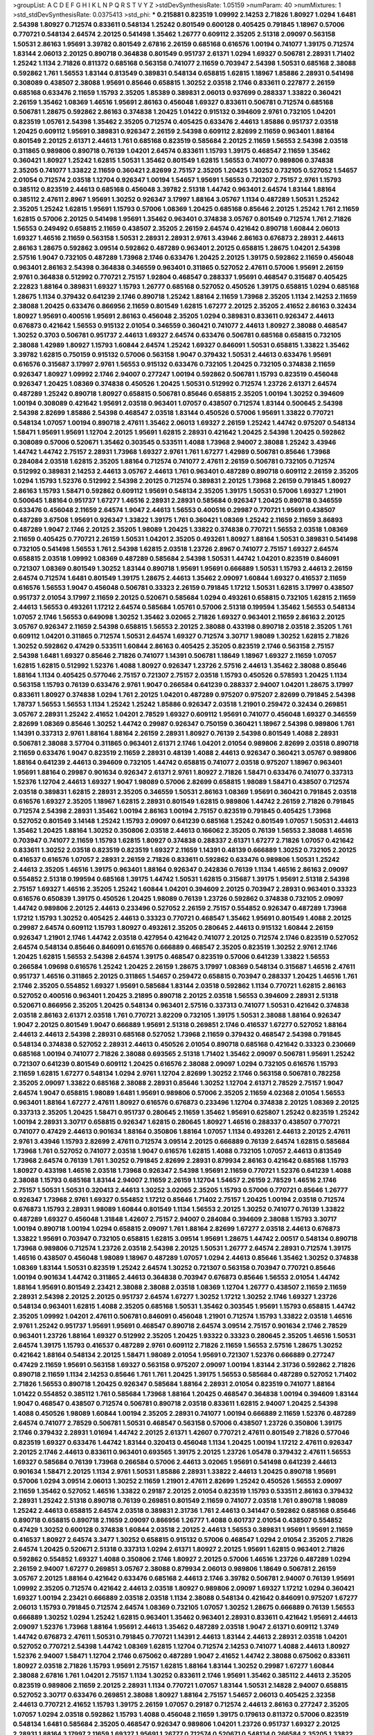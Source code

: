 >groupList:
A C D E F G H I K L
N P Q R S T V Y Z 
>stdDevSynthesisRate:
1.05159 
>numParam:
40
>numMixtures:
1
>std_stdDevSynthesisRate:
0.0375413
>std_phi:
***
0.215881 0.823519 1.09992 2.14253 2.71826 1.80927 1.0294 1.6481 2.54398 1.80927
0.712574 0.833611 0.548134 1.25242 0.801549 0.600128 0.405425 0.791845 1.18967 0.57006
0.770721 0.548134 2.64574 2.20125 0.541498 1.35462 1.26777 0.609112 2.35205 2.51318
2.09097 0.563158 1.50531 2.86163 1.95691 3.39782 0.801549 2.67816 2.26159 0.685168
0.616576 1.00194 0.741077 1.39175 0.712574 1.83144 2.06013 2.20125 0.890718 0.364838
0.801549 0.951737 2.61371 1.0294 1.69327 0.506781 2.28931 1.71402 1.25242 1.1134
2.71826 0.811372 0.685168 0.563158 0.741077 2.11659 0.703947 2.54398 1.50531 0.685168
2.38088 0.592862 1.761 1.56553 1.83144 0.813549 0.389831 0.548134 0.658815 1.62815
1.18967 1.85886 2.28931 0.541498 0.308089 0.438507 2.38088 1.95691 0.85646 0.658815
1.30252 2.03518 2.1746 0.833611 0.227877 2.26159 0.685168 0.633476 2.11659 1.15793
2.35205 1.85389 0.389831 2.06013 0.937699 0.288337 1.33822 0.360421 2.26159 1.35462
1.08369 1.46516 1.95691 2.86163 0.456048 1.69327 0.833611 0.506781 0.712574 0.685168
0.506781 1.28675 0.592862 2.86163 0.374838 1.20425 1.01422 0.915132 0.394609 2.9761
0.732105 1.04201 0.823519 1.05761 2.54398 1.35462 2.35205 0.712574 0.405425 0.633476
2.44613 1.85886 0.951737 2.03518 1.20425 0.609112 1.95691 0.389831 0.926347 2.26159
2.54398 0.609112 2.82699 2.11659 0.963401 1.88164 0.801549 2.20125 2.61371 2.44613
1.761 0.685168 0.823519 0.585684 2.20125 2.11659 1.56553 2.54398 2.03518 0.311865
0.989806 0.890718 0.76139 1.04201 2.64574 0.833611 1.15793 1.39175 0.468547 2.11659
1.35462 0.360421 1.80927 1.25242 1.62815 1.50531 1.35462 0.801549 1.62815 1.56553
0.741077 0.989806 0.374838 2.35205 0.741077 1.33822 2.11659 0.360421 2.82699 2.75157
2.35205 1.20425 1.30252 0.732105 0.527052 1.54657 2.01054 0.712574 2.03518 1.12704
0.926347 1.00194 1.54657 1.95691 1.56553 0.721307 2.75157 2.9761 1.15793 0.385112
0.823519 2.44613 0.685168 0.456048 3.39782 2.51318 1.44742 0.963401 2.64574 1.83144
1.88164 0.385112 2.47611 2.8967 1.95691 1.30252 0.926347 3.17997 1.88164 3.05767
1.1134 0.487289 1.50531 1.25242 2.35205 1.25242 1.62815 1.95691 1.15793 0.57006
1.08369 1.20425 0.685168 0.85646 2.20125 1.25242 1.761 2.11659 1.62815 0.57006
2.20125 0.541498 1.95691 1.35462 0.963401 0.374838 3.05767 0.801549 0.712574 1.761
2.71826 1.56553 0.249492 0.658815 2.11659 0.438507 2.35205 2.26159 2.64574 0.421642
0.890718 1.60844 2.06013 1.69327 1.46516 2.11659 0.563158 1.50531 2.28931 2.28931
2.9761 3.43946 2.86163 0.676873 2.28931 2.44613 2.86163 1.28675 0.592862 3.09514
0.592862 0.487289 0.963401 2.20125 0.658815 1.28675 1.04201 2.54398 2.57516 1.9047
0.732105 0.487289 1.73968 2.1746 0.633476 1.20425 2.20125 1.39175 0.592862 2.11659
0.456048 0.963401 2.86163 2.54398 0.364838 0.346559 0.963401 0.311865 0.527052 2.47611
0.57006 1.95691 2.26159 2.9761 0.364838 0.512992 0.770721 2.75157 1.92804 0.468547
0.288337 1.95691 0.468547 0.315687 0.405425 2.22823 1.88164 0.389831 1.69327 1.15793
1.26777 0.685168 0.527052 0.450526 1.39175 0.658815 1.0294 0.685168 1.28675 1.1134
0.379432 0.641239 2.1746 0.890718 1.25242 1.88164 2.11659 1.73968 2.35205 1.1134
2.14253 2.11659 2.38088 1.20425 0.633476 0.866956 2.11659 0.801549 1.62815 1.67277
2.20125 2.35205 2.41652 2.86163 0.32434 1.80927 1.95691 0.400516 1.95691 2.86163
0.456048 2.35205 1.0294 0.389831 0.833611 0.926347 2.44613 0.676873 0.421642 1.56553
0.915132 2.01054 0.346559 0.360421 0.741077 2.44613 1.80927 2.38088 0.468547 1.30252
0.3703 0.506781 0.951737 2.44613 1.69327 2.64574 0.633476 0.506781 0.685168 0.658815
0.732105 2.38088 1.42989 1.80927 1.15793 1.60844 2.64574 1.25242 1.69327 0.846091
1.50531 0.658815 1.33822 1.35462 3.39782 1.62815 0.750159 0.915132 0.57006 0.563158
1.9047 0.379432 1.50531 2.44613 0.633476 1.95691 0.616576 0.315687 3.17997 2.9761
1.56553 0.915132 0.633476 0.732105 1.20425 0.732105 0.374838 2.11659 0.926347 1.80927
1.09992 2.1746 2.94007 0.277247 1.00194 0.592862 0.506781 1.15793 0.823519 0.456048
0.926347 1.20425 1.08369 0.374838 0.450526 1.20425 1.50531 0.512992 0.712574 1.23726
2.61371 2.64574 0.487289 1.25242 0.890718 1.80927 0.658815 0.506781 0.85646 0.658815
2.35205 1.00194 1.30252 0.394609 1.00194 0.308089 0.421642 1.95691 2.03518 0.963401
1.07057 0.438507 0.712574 1.83144 0.500645 2.54398 2.54398 2.82699 1.85886 2.54398
0.468547 2.03518 1.83144 0.450526 0.57006 1.95691 1.33822 0.770721 0.548134 1.07057
1.00194 0.890718 2.47611 1.35462 2.06013 1.69327 2.26159 1.25242 1.44742 0.975207
0.548134 1.58471 1.95691 1.95691 1.12704 2.20125 1.95691 1.62815 2.28931 0.421642
1.20425 2.54398 1.20425 0.592862 0.308089 0.57006 0.520671 1.35462 0.303545 0.533511
1.4088 1.73968 2.94007 2.38088 1.25242 3.43946 1.44742 1.44742 2.75157 2.28931
1.73968 1.69327 2.9761 1.761 1.67277 1.42989 0.506781 0.85646 1.73968 0.284084
2.03518 1.62815 2.35205 1.88164 0.712574 0.741077 2.47611 2.26159 0.506781 0.732105
0.712574 0.512992 0.389831 2.14253 2.44613 3.05767 2.44613 1.761 0.963401 0.487289
0.890718 0.609112 2.26159 2.35205 1.0294 1.15793 1.52376 0.512992 2.54398 2.20125
0.712574 0.389831 2.20125 1.73968 2.26159 0.791845 1.80927 2.86163 1.15793 1.58471
0.592862 0.609112 1.95691 0.548134 2.35205 1.39175 1.50531 0.57006 1.69327 1.21901
0.500645 1.88164 0.951737 1.67277 1.46516 2.28931 2.28931 0.585684 0.926347 1.20425
0.890718 0.346559 0.633476 0.456048 2.11659 2.64574 1.9047 2.44613 1.56553 0.400516
0.29987 0.770721 1.95691 0.438507 0.487289 3.67508 1.95691 0.926347 1.33822 1.39175
1.761 0.360421 1.08369 1.25242 2.11659 2.11659 3.86893 0.487289 1.9047 2.1746
2.20125 2.35205 1.98089 1.20425 1.33822 0.374838 0.770721 1.56553 2.03518 1.08369
2.11659 0.405425 0.770721 2.26159 1.50531 1.04201 2.35205 0.493261 1.80927 1.88164
1.50531 0.389831 0.541498 0.732105 0.541498 1.56553 1.761 2.54398 1.62815 2.03518
1.23726 2.8967 0.741077 2.75157 1.69327 2.64574 0.658815 2.03518 1.09992 1.08369
0.487289 0.585684 2.54398 1.50531 1.44742 1.04201 0.823519 0.846091 0.721307 1.08369
0.801549 1.30252 1.83144 0.890718 1.95691 1.95691 0.666889 1.50531 1.15793 2.44613
2.26159 2.64574 0.712574 1.6481 0.801549 1.39175 1.28675 2.44613 1.35462 2.09097
1.60844 1.69327 0.416537 2.11659 0.616576 1.56553 1.9047 0.456048 0.506781 0.33323
2.26159 0.791845 1.17212 1.50531 1.62815 3.17997 0.438507 0.951737 2.01054 3.17997
2.11659 2.20125 0.520671 0.585684 1.0294 0.493261 0.658815 0.732105 1.62815 2.11659
2.44613 1.56553 0.493261 1.17212 2.64574 0.585684 1.05761 0.57006 2.51318 0.199594
1.35462 1.56553 0.548134 1.07057 2.1746 1.56553 0.649098 1.30252 1.35462 3.02065
2.71826 1.69327 0.963401 2.11659 2.86163 2.20125 3.05767 0.926347 2.11659 2.54398
0.658815 1.56553 2.20125 2.38088 0.433198 0.890718 2.03518 2.35205 1.761 0.609112
1.04201 0.311865 0.712574 1.50531 2.64574 1.69327 0.712574 3.30717 1.98089 1.30252
1.62815 2.71826 1.30252 0.592862 0.47429 0.533511 1.60844 2.86163 0.405425 2.35205
0.823519 2.1746 0.563158 2.75157 2.54398 1.6481 1.69327 0.85646 2.71826 0.741077
1.14391 0.506781 1.18649 1.18967 1.69327 2.11659 1.07057 1.62815 1.62815 0.512992
1.52376 1.4088 1.80927 0.926347 1.23726 2.57516 2.44613 1.35462 2.38088 0.85646
1.88164 1.1134 0.405425 0.577046 2.75157 0.721307 2.75157 2.03518 1.15793 0.450526
0.578593 1.20425 1.1134 0.563158 1.15793 0.76139 0.633476 2.9761 1.9047 0.266584
0.641239 0.288337 2.94007 1.04201 1.28675 3.17997 0.833611 1.80927 0.374838 1.0294
1.761 2.20125 1.04201 0.487289 0.975207 0.975207 2.82699 0.791845 2.54398 1.78737
1.56553 1.56553 1.1134 1.25242 1.25242 1.85886 0.926347 2.03518 1.21901 0.259472
0.32434 0.269851 3.05767 2.28931 1.25242 2.41652 1.04201 2.78529 1.69327 0.609112
1.95691 0.741077 0.456048 1.69327 0.346559 2.82699 1.08369 0.85646 1.30252 1.44742
0.29987 0.926347 0.750159 0.360421 1.18967 2.54398 0.989806 1.761 1.14391 0.337313
2.9761 1.88164 1.88164 2.26159 2.28931 1.80927 0.76139 2.54398 0.801549 1.4088
2.28931 0.506781 2.38088 3.57704 0.311865 0.963401 2.61371 2.1746 1.04201 2.01054
0.989806 2.82699 2.03518 0.890718 2.11659 0.633476 1.9047 0.823519 2.11659 2.28931
0.48139 1.4088 2.44613 0.926347 0.360421 3.05767 0.989806 1.88164 0.641239 2.44613
0.394609 0.732105 1.44742 0.658815 0.741077 2.03518 0.975207 1.18967 0.963401 1.95691
1.88164 0.29987 0.901634 0.926347 2.61371 2.9761 1.80927 2.71826 1.58471 0.633476
0.741077 0.337313 1.52376 1.12704 2.44613 1.69327 1.9047 1.98089 0.57006 2.82699
0.658815 1.98089 1.58471 0.438507 0.712574 2.03518 0.389831 1.62815 2.28931 2.35205
0.346559 1.50531 2.86163 1.08369 1.95691 0.360421 0.791845 2.03518 0.616576 1.69327
2.35205 1.18967 1.62815 2.28931 0.801549 1.62815 0.989806 1.44742 2.26159 2.71826
0.791845 0.712574 2.54398 2.28931 1.35462 1.00194 2.86163 1.00194 2.75157 0.823519
0.791845 0.405425 1.73968 0.527052 0.801549 3.14148 1.25242 1.15793 2.09097 0.641239
0.685168 1.25242 0.801549 1.07057 1.50531 2.44613 1.35462 1.20425 1.88164 1.30252
0.350806 2.03518 2.44613 0.166062 2.35205 0.76139 1.56553 2.38088 1.46516 0.703947
0.741077 2.11659 1.15793 1.62815 1.80927 0.374838 0.288337 2.61371 1.67277 2.71826
1.07057 0.421642 0.833611 1.30252 2.03518 0.823519 0.823519 1.69327 2.11659 1.14391
0.48139 0.666889 1.30252 0.732105 2.20125 0.416537 0.616576 1.07057 2.28931 2.26159
2.71826 0.833611 0.592862 0.633476 0.989806 1.50531 1.25242 2.44613 2.35205 1.46516
1.39175 0.963401 1.88164 0.926347 0.242836 0.76139 1.1134 1.46516 2.86163 2.09097
0.554852 2.51318 0.199594 0.685168 1.39175 1.44742 1.50531 1.62815 0.315687 1.39175
1.95691 2.51318 2.54398 2.75157 1.69327 1.46516 2.35205 1.25242 1.60844 1.04201
0.394609 2.20125 0.703947 2.28931 0.963401 0.33323 0.616576 0.650839 1.39175 0.450526
1.20425 1.98089 0.76139 1.23726 0.592862 0.374838 0.732105 2.09097 1.44742 0.989806
2.20125 2.44613 0.233496 0.527052 2.26159 2.75157 0.554852 0.926347 0.487289 1.73968
1.17212 1.15793 1.30252 0.405425 2.44613 0.33323 0.770721 0.468547 1.35462 1.95691
0.801549 1.4088 2.20125 0.29987 2.64574 0.609112 1.15793 1.80927 0.493261 2.35205
0.280645 2.44613 0.915132 1.60844 2.26159 0.926347 1.21901 2.1746 1.44742 2.03518
0.427954 0.421642 0.741077 2.20125 0.712574 2.1746 0.823519 0.527052 2.64574 0.548134
0.85646 0.846091 0.616576 0.666889 0.468547 2.35205 0.823519 1.30252 2.9761 2.1746
1.20425 1.62815 1.56553 2.54398 2.64574 1.39175 0.468547 0.823519 0.57006 0.641239
1.33822 1.56553 0.266584 1.09698 0.616576 1.25242 1.20425 2.26159 1.28675 3.17997
1.08369 0.548134 0.315687 1.46516 2.47611 0.951737 1.46516 0.311865 2.20125 0.311865
1.54657 0.259472 0.658815 0.703947 0.288337 1.20425 1.46516 1.761 2.1746 2.35205
0.554852 1.69327 1.95691 0.585684 1.83144 2.03518 0.592862 1.1134 0.770721 1.62815
2.86163 0.527052 0.400516 0.963401 1.20425 3.21895 0.890718 2.20125 2.03518 1.56553
0.394609 2.28931 2.51318 0.520671 0.866956 2.35205 1.20425 0.548134 0.963401 2.57516
0.337313 0.741077 1.50531 0.421642 0.374838 2.03518 2.86163 2.61371 2.03518 1.761
0.770721 3.82209 0.732105 1.39175 1.50531 2.38088 1.88164 0.926347 1.9047 2.20125
0.801549 1.9047 0.666889 1.95691 2.51318 0.269851 2.1746 0.416537 1.67277 0.527052
1.88164 2.44613 2.44613 2.54398 2.28931 0.685168 0.527052 1.73968 2.11659 0.379432
0.468547 2.54398 0.791845 0.548134 0.374838 0.527052 2.28931 2.44613 0.450526 2.01054
0.890718 0.685168 0.421642 0.33323 0.230669 0.685168 1.00194 0.741077 2.71826 2.38088
0.693565 2.51318 1.71402 1.35462 2.09097 0.506781 1.95691 1.25242 0.721307 0.641239
0.801549 0.609112 1.20425 0.616576 2.38088 2.09097 1.0294 0.732105 0.616576 1.15793
2.11659 1.62815 1.67277 0.548134 1.0294 2.9761 1.12704 2.82699 1.30252 2.1746
0.563158 0.506781 0.782258 2.35205 2.09097 1.33822 0.685168 2.38088 2.28931 0.85646
1.30252 1.12704 2.61371 2.78529 2.75157 1.9047 2.64574 1.9047 0.658815 1.98089
1.6481 1.95691 0.989806 0.57006 2.35205 2.11659 4.02368 2.01054 1.56553 0.963401
1.88164 1.67277 2.47611 1.80927 0.616576 0.676873 0.233496 1.12704 0.374838 2.20125
1.08369 2.20125 0.337313 2.35205 1.20425 1.58471 0.951737 0.280645 2.11659 1.35462
1.95691 0.625807 1.25242 0.823519 1.25242 1.00194 2.28931 3.30717 0.658815 0.926347
1.62815 0.280645 1.80927 1.46516 0.288337 0.438507 0.770721 0.741077 0.47429 2.44613
0.901634 1.88164 0.350806 1.88164 1.07057 1.1134 0.493261 2.44613 2.20125 2.47611
2.9761 3.43946 1.15793 2.82699 2.47611 0.712574 3.09514 2.20125 0.666889 0.76139
2.64574 1.62815 0.585684 1.73968 1.761 0.527052 0.741077 2.03518 1.9047 0.616576
1.62815 1.4088 0.732105 1.07057 2.44613 0.813549 1.73968 2.64574 0.76139 1.761
1.30252 0.791845 2.82699 2.28931 0.879934 2.86163 0.421642 0.685168 1.15793 1.80927
0.433198 1.46516 2.03518 1.73968 0.926347 2.54398 1.95691 2.11659 0.770721 1.52376
0.641239 1.4088 2.38088 1.15793 0.685168 1.83144 2.94007 2.11659 2.26159 1.12704
1.54657 2.26159 2.78529 1.46516 2.1746 2.75157 1.50531 1.50531 0.320413 2.44613
1.30252 3.02065 2.35205 1.15793 0.57006 0.770721 0.85646 1.26777 0.926347 1.73968
2.9761 1.69327 0.554852 1.17212 0.85646 1.71402 2.75157 1.20425 1.00194 2.03518
0.712574 0.676873 1.15793 2.28931 1.98089 1.60844 0.801549 1.1134 1.56553 2.20125
1.30252 0.741077 0.76139 1.33822 0.487289 1.69327 0.456048 1.31848 1.42607 2.75157
2.94007 0.284084 0.394609 2.38088 1.15793 3.30717 1.00194 0.890718 1.00194 1.0294
0.658815 2.09097 1.761 1.88164 2.82699 1.67277 2.03518 2.44613 0.676873 1.33822
1.95691 0.703947 0.732105 0.658815 1.62815 3.09514 1.95691 1.28675 1.44742 2.00517
0.548134 0.890718 1.73968 0.989806 0.712574 1.23726 2.03518 2.54398 2.20125 1.50531
1.26777 2.64574 2.28931 0.712574 1.39175 1.46516 0.438507 0.456048 1.98089 1.18967
0.487289 1.07057 1.0294 2.44613 0.85646 1.35462 1.30252 0.374838 1.08369 1.83144
1.50531 0.823519 1.25242 2.64574 1.30252 0.721307 0.563158 0.703947 0.770721 0.85646
1.00194 0.901634 1.44742 0.311865 2.44613 0.364838 0.703947 0.676873 0.85646 1.56553
2.01054 1.44742 1.88164 1.95691 0.801549 2.23421 2.38088 2.38088 2.03518 1.08369
1.12704 1.26777 0.438507 2.11659 2.11659 2.28931 2.54398 2.20125 2.20125 0.951737
2.64574 1.67277 1.30252 1.17212 1.30252 2.1746 1.69327 1.23726 0.548134 0.963401
1.62815 1.4088 2.35205 0.685168 1.50531 1.35462 0.303545 1.95691 1.15793 0.658815
1.44742 2.35205 1.09992 1.04201 2.47611 0.506781 0.846091 0.456048 1.21901 0.712574
1.15793 1.33822 2.03518 1.46516 2.9761 1.25242 0.951737 1.95691 1.95691 0.468547
0.890718 2.64574 3.09514 2.75157 0.901634 2.1746 2.78529 0.963401 1.23726 1.88164
1.69327 0.512992 2.35205 1.20425 1.93322 0.33323 0.280645 2.35205 1.46516 1.50531
2.64574 1.39175 1.15793 0.416537 0.487289 2.9761 0.609112 2.71826 2.11659 1.56553
2.57516 1.28675 1.30252 0.421642 1.88164 0.548134 2.20125 1.58471 1.98089 2.01054
1.95691 0.721307 1.52376 0.666889 0.277247 0.47429 2.11659 1.95691 0.563158 1.69327
0.563158 0.975207 2.09097 1.00194 1.83144 2.31736 0.592862 2.71826 0.890718 2.11659
1.1134 2.14253 0.85646 1.761 1.761 1.20425 1.39175 1.56553 0.585684 0.487289
0.527052 1.71402 2.71826 1.56553 0.890718 1.20425 0.926347 0.585684 1.88164 2.28931
2.01054 0.823519 0.741077 1.88164 1.01422 0.554852 0.385112 1.761 0.585684 1.73968
1.88164 1.20425 0.468547 0.364838 1.00194 0.394609 1.83144 1.9047 0.468547 0.438507
0.712574 0.506781 0.890718 2.03518 0.833611 1.62815 2.94007 1.20425 2.54398 1.4088
0.450526 1.98089 1.60844 1.00194 2.35205 2.28931 0.741077 1.00194 0.666889 2.11659
1.52376 0.487289 2.64574 0.741077 2.78529 0.506781 1.50531 0.468547 0.563158 0.57006
0.438507 1.23726 0.350806 1.39175 2.1746 0.379432 2.28931 1.01694 1.44742 2.20125
2.61371 1.42607 0.770721 2.47611 0.801549 2.71826 0.577046 0.823519 1.69327 0.633476
1.44742 1.83144 0.320413 0.456048 1.1134 1.20425 1.00194 1.17212 2.47611 0.926347
2.20125 2.1746 2.44613 0.833611 0.963401 0.693565 1.39175 2.20125 1.23726 1.05478
0.379432 2.47611 1.56553 1.69327 0.585684 0.76139 1.73968 0.266584 0.57006 2.44613
3.02065 1.95691 0.541498 0.641239 2.44613 0.901634 1.58471 2.20125 1.1134 2.9761
1.50531 1.85886 2.28931 1.33822 2.44613 1.20425 0.890718 1.95691 0.57006 1.0294
3.09514 2.06013 1.30252 2.11659 1.21901 2.47611 2.82699 1.25242 0.450526 1.56553
2.09097 2.11659 1.35462 0.527052 1.46516 1.33822 0.29187 2.20125 2.01054 0.823519
1.15793 0.533511 2.86163 0.379432 2.28931 1.25242 2.51318 0.890718 0.76139 0.269851
0.801549 2.11659 0.741077 2.03518 1.761 0.890718 1.98089 1.25242 2.44613 0.658815
2.64574 2.03518 0.389831 2.31736 1.761 2.44613 0.341447 0.592862 0.685168 0.85646
0.890718 0.658815 0.890718 2.11659 2.09097 0.866956 1.26777 1.4088 0.601737 2.01054
0.438507 0.554852 0.47429 1.30252 0.600128 0.374838 1.60844 2.03518 2.20125 2.44613
1.56553 0.389831 1.95691 1.95691 2.11659 0.416537 1.80927 2.64574 3.3477 1.30252
0.658815 0.915132 0.57006 0.468547 1.0294 2.01054 2.35205 2.71826 2.64574 1.20425
0.520671 2.51318 0.337313 1.0294 2.61371 1.80927 2.20125 1.95691 1.62815 0.963401
2.71826 0.592862 0.554852 1.69327 1.4088 0.350806 2.1746 1.80927 2.20125 0.57006
1.46516 1.23726 0.487289 1.0294 2.26159 2.94007 1.67277 0.269851 3.05767 2.38088
0.879934 2.06013 0.989806 1.18649 0.506781 2.26159 3.05767 2.20125 1.88164 0.421642
0.633476 0.685168 2.44613 2.1746 3.39782 0.506781 2.94007 0.76139 1.95691 1.09992
2.35205 0.712574 0.421642 2.44613 2.03518 1.80927 0.989806 2.09097 1.69327 1.17212
1.0294 0.360421 1.69327 1.00194 2.23421 0.666889 2.03518 2.03518 1.1134 2.38088
0.548134 0.421642 0.846091 0.975207 1.67277 2.06013 1.15793 0.791845 0.712574 2.64574
1.08369 0.732105 1.07057 1.30252 1.28675 0.666889 0.76139 1.56553 0.666889 1.30252
1.0294 1.25242 1.62815 0.963401 1.35462 0.963401 2.28931 0.833611 0.421642 1.95691
2.44613 2.09097 1.52376 1.73968 1.88164 1.95691 2.44613 1.35462 0.487289 2.03518
1.9047 2.61371 0.609112 1.3749 1.44742 0.676873 2.47611 1.50531 0.791845 0.770721
1.14391 2.44613 1.83144 2.44613 2.28931 2.03518 1.04201 0.527052 0.770721 2.54398
1.44742 1.08369 1.62815 1.12704 0.712574 2.14253 0.741077 1.4088 2.44613 1.80927
1.52376 2.94007 1.58471 1.12704 2.1746 0.675062 0.487289 1.9047 2.41652 1.44742
2.38088 0.675062 0.833611 1.80927 2.03518 2.71826 1.15793 1.95691 2.75157 1.62815
1.88164 1.83144 1.30252 0.29987 1.67277 1.60844 2.38088 2.67816 1.761 1.04201
2.75157 1.1134 1.30252 0.833611 2.1746 1.95691 1.35462 0.385112 2.44613 2.35205
0.823519 0.989806 2.11659 2.20125 2.28931 1.1134 0.770721 1.07057 1.83144 1.50531
2.14828 2.94007 0.658815 0.527052 3.30717 0.633476 0.269851 2.38088 1.80927 1.88164
2.75157 1.54657 2.06013 0.405425 2.32358 2.44613 0.770721 2.41652 1.15793 1.39175
2.26159 1.07057 0.29187 0.712574 2.44613 2.86163 0.277247 2.35205 1.07057 1.0294
2.03518 0.592862 1.15793 1.4088 0.456048 2.11659 1.39175 0.179613 0.811372 0.57006
0.823519 0.548134 1.6481 0.585684 2.35205 0.468547 0.926347 0.989806 1.04201 1.23726
0.951737 1.69327 2.20125 2.28931 1.88164 3.17997 2.11659 1.69327 1.95691 1.26777
0.712574 0.520671 0.548134 0.266584 2.35205 1.33822 0.633476 1.17212 2.64574 1.69327
1.0294 0.633476 1.25242 2.26159 2.26159 0.592862 3.82209 1.14391 2.28931 1.04201
1.20425 0.360421 1.20425 0.846091 1.0294 0.249492 0.833611 0.33323 2.44613 1.44742
1.761 0.915132 2.57516 0.926347 0.468547 1.761 1.0294 2.71826 0.963401 2.01054
0.32434 0.76139 1.761 1.56553 0.308089 1.46516 2.64574 2.82699 1.4088 1.44742
2.82699 2.44613 0.926347 1.04201 0.29987 1.52376 0.741077 2.86163 2.86163 2.01054
2.03518 2.1746 1.83144 2.32358 0.76139 1.0294 0.585684 0.833611 1.28675 0.57006
1.62815 2.01054 1.20425 1.07057 0.915132 0.450526 0.416537 3.72012 0.527052 0.926347
3.05767 2.71826 2.11659 0.57006 0.421642 2.35205 0.85646 0.577046 2.03518 0.548134
2.01054 0.685168 2.86163 1.48709 2.1746 1.69327 0.394609 2.9761 1.56553 1.39175
0.76139 0.438507 0.57006 2.86163 1.73968 1.33822 1.30252 0.926347 1.21901 0.926347
2.11659 2.03518 1.80927 0.616576 2.47611 1.52376 2.1746 1.07057 1.80927 2.71826
1.04201 1.44742 1.85886 0.685168 1.44742 1.9047 1.44742 0.527052 2.03518 1.98089
1.69327 0.963401 0.346559 1.93322 2.11659 0.770721 2.11659 1.30252 2.26159 1.14391
2.61371 1.25242 0.685168 0.712574 0.741077 0.548134 1.98089 0.791845 3.30717 3.86893
1.35462 2.20125 0.288337 0.879934 2.9761 2.86163 1.0294 0.85646 1.761 2.03518
0.658815 2.11659 1.80927 1.1134 1.88164 2.35205 2.20125 2.1746 1.1134 1.20425
2.71826 2.06013 2.44613 0.303545 2.38088 2.41652 1.15793 1.88164 2.44613 1.08369
1.98089 0.3703 0.426809 0.712574 0.823519 0.703947 3.05767 1.4088 0.527052 0.512992
2.20125 1.50531 0.693565 1.54657 1.761 2.11659 0.866956 2.94007 1.761 1.88164
2.11659 1.62815 2.9761 2.71826 2.11659 2.35205 2.94007 0.493261 2.35205 0.563158
2.64574 0.823519 0.374838 1.69327 2.35205 2.1746 1.1134 0.658815 1.6481 0.770721
0.712574 1.95691 1.88164 1.15793 0.394609 1.9047 1.35462 1.35462 2.64574 0.527052
1.23726 0.506781 0.801549 1.26777 0.890718 0.616576 1.761 1.30252 0.791845 1.62815
3.05767 0.846091 1.35462 2.67816 0.85646 3.21895 1.50531 0.926347 2.41652 2.20125
1.50531 2.20125 2.41652 0.405425 0.315687 0.989806 0.350806 2.82699 0.438507 0.791845
1.56553 0.389831 1.04201 0.770721 2.11659 2.09097 1.95691 2.28931 0.57006 1.1134
0.989806 0.85646 2.64574 1.88164 2.11659 1.54657 2.38088 2.54398 2.75157 1.80927
0.527052 0.57006 0.791845 2.03518 2.35205 1.0294 0.548134 2.11659 0.487289 0.57006
0.374838 0.360421 0.585684 1.00194 0.450526 1.46516 1.83144 1.44742 1.1134 2.28931
0.33323 1.07057 0.468547 0.548134 0.963401 1.95691 0.224516 1.88164 0.823519 1.67277
0.438507 2.26159 1.88164 0.548134 0.389831 3.05767 1.12704 0.609112 1.73968 2.54398
0.712574 2.38088 2.38088 0.364838 0.600128 1.88164 0.609112 1.95691 2.86163 1.12704
1.50531 1.80927 1.31848 0.506781 0.433198 0.926347 0.592862 2.64574 2.71826 0.288337
0.732105 1.761 0.770721 1.17212 2.86163 2.75157 2.38088 1.44742 1.04201 0.890718
0.585684 0.500645 1.80927 2.38088 1.80927 1.46516 0.770721 0.487289 2.26159 0.76139
2.44613 1.0294 1.6481 0.350806 1.62815 2.11659 0.426809 2.54398 0.269851 1.88164
2.47611 0.405425 1.88164 2.54398 0.833611 0.350806 1.00194 0.585684 0.487289 0.346559
0.616576 1.67277 2.11659 0.346559 1.73968 0.506781 2.20125 0.259472 1.6481 2.75157
0.32434 1.17212 0.76139 0.770721 1.83144 1.1134 0.641239 3.82209 1.25242 1.62815
0.554852 1.54657 2.35205 2.78529 0.438507 1.60844 0.712574 2.64574 1.15793 0.487289
2.44613 0.846091 2.57516 0.500645 1.761 0.609112 0.963401 0.249492 0.609112 0.676873
0.76139 3.05767 2.47611 1.95691 2.03518 2.82699 2.20125 2.31736 1.28675 2.71826
0.374838 0.311865 2.1746 1.95691 2.20125 1.52376 1.62815 1.12704 2.06013 2.57516
1.39175 1.35462 1.39175 1.62815 2.47611 0.311865 1.50531 0.633476 2.23421 1.39175
3.72012 0.937699 2.38088 0.712574 1.1134 1.6481 1.69327 2.28931 1.6481 0.85646
0.658815 0.741077 1.4088 1.98089 1.30252 2.54398 1.07057 2.35205 2.75157 0.801549
0.405425 0.76139 0.405425 1.28675 1.67277 1.46516 1.25242 0.770721 1.83144 2.44613
1.15793 2.64574 2.8967 1.14085 0.712574 1.54657 2.54398 2.94007 1.18967 1.17212
1.98089 1.00194 2.09097 1.0294 0.563158 2.75157 0.405425 0.616576 2.1746 1.4088
0.29624 1.52376 0.585684 0.585684 0.890718 2.35205 1.15793 0.592862 2.20125 1.15793
1.23726 2.20125 0.57006 0.85646 1.50531 2.54398 2.64574 0.846091 1.0294 2.71826
0.438507 1.62815 0.456048 1.73968 2.54398 1.93322 2.71826 1.98089 0.394609 0.624133
0.57006 1.98089 0.926347 1.95691 1.30252 0.609112 0.389831 1.62815 0.585684 1.4088
1.15793 2.35205 0.360421 2.54398 1.50531 0.541498 1.25242 2.20125 2.14253 0.915132
1.07057 1.39175 0.712574 0.866956 1.761 1.21901 2.06013 0.658815 1.95691 1.20425
0.989806 1.0294 0.405425 0.770721 0.915132 1.761 2.28931 1.73968 1.62815 1.04201
1.15793 0.76139 2.44613 2.11659 0.823519 2.75157 3.30717 0.791845 2.44613 1.6481
1.20425 1.67277 0.616576 1.62815 0.337313 1.58471 1.73968 0.85646 2.64574 2.26159
1.12704 1.30252 3.30717 1.88164 0.685168 2.54398 1.69327 0.801549 2.28931 1.01422
1.80927 1.07057 0.76139 0.379432 1.71402 0.280645 1.07057 0.833611 2.26159 1.88164
0.676873 2.44613 1.0294 2.38088 2.03518 2.64574 0.926347 0.963401 1.25242 2.71826
1.50531 2.71826 0.76139 2.75157 1.62815 1.23726 0.901634 1.56553 0.712574 1.00194
2.35205 1.1134 1.0294 1.4088 0.592862 1.88164 0.433198 2.75157 0.456048 1.80927
2.75157 0.541498 1.88164 1.1134 1.33822 2.1746 1.69327 2.20125 1.04201 1.28675
1.80927 2.20125 1.21901 3.30717 1.60844 2.75157 1.62815 0.741077 0.405425 1.50531
2.44613 2.28931 0.732105 0.823519 0.57006 0.548134 1.25242 1.0294 0.668678 0.468547
1.69327 2.41652 0.350806 0.741077 2.48275 0.693565 0.658815 0.926347 0.360421 0.277247
1.56553 2.44613 1.95691 0.801549 0.770721 0.801549 1.50531 0.29624 0.641239 2.44613
1.62815 2.11659 1.30252 0.890718 1.17212 2.11659 1.83144 1.44742 0.658815 0.915132
0.609112 2.51318 0.76139 2.09097 0.416537 2.38088 0.541498 0.846091 0.732105 2.44613
1.18967 2.35205 0.609112 0.641239 2.44613 0.426809 2.1746 2.71826 2.09097 2.71826
0.433198 2.94007 2.26159 2.44613 1.48709 1.30252 0.890718 0.389831 1.95691 0.578593
2.35205 0.658815 0.468547 0.890718 1.71402 1.62815 1.33822 0.890718 0.890718 2.03518
0.389831 1.80927 0.609112 1.88164 3.05767 1.93322 2.11659 1.23395 0.468547 2.82699
2.01054 2.1746 1.25242 0.712574 1.15793 2.03518 0.975207 0.937699 0.712574 0.937699
0.548134 0.85646 2.44613 0.360421 0.926347 2.26159 3.17997 1.88164 1.39175 1.54657
0.541498 1.58471 1.67277 0.791845 2.82699 1.88164 2.38088 1.83144 1.12704 0.658815
1.62815 0.450526 1.44742 1.04201 1.04201 1.14391 1.00194 0.450526 0.541498 1.39175
0.712574 0.780166 0.975207 2.28931 3.05767 2.35205 0.421642 1.46516 2.09097 1.15793
2.82699 0.364838 1.15793 0.616576 0.658815 2.51318 0.205064 2.11659 1.44742 1.46516
0.609112 0.500645 0.833611 1.761 2.71826 2.01054 0.389831 0.989806 0.585684 0.712574
2.11659 2.03518 2.11659 1.23726 1.93322 0.506781 2.75157 1.6481 0.506781 2.57516
1.46516 0.493261 2.35205 2.26159 1.35462 1.78259 1.9047 0.315687 0.487289 2.11659
2.20125 2.94007 2.38088 1.95691 2.47611 1.15793 1.761 1.00194 0.506781 1.60844
1.4088 2.35205 0.616576 0.259472 0.609112 1.00194 0.915132 2.20125 0.658815 2.82699
1.95691 2.44613 2.03518 0.823519 2.11659 1.4088 2.28931 0.76139 0.76139 1.9047
0.890718 1.30252 2.11659 2.54398 1.3749 0.833611 1.69327 0.633476 0.977823 3.30717
0.989806 2.64574 1.95691 1.04201 1.62815 2.35205 2.01054 2.26159 1.56553 0.616576
1.44742 1.93322 0.389831 1.56553 1.39175 1.95691 0.527052 1.54657 1.25242 2.03518
2.20125 2.03518 1.30252 1.83144 2.44613 3.67508 2.26159 0.76139 1.20425 0.666889
0.487289 0.443881 0.823519 0.487289 1.98089 2.41652 0.76139 0.288337 2.64574 1.73968
3.05767 2.03518 1.39175 0.951737 0.29987 1.15793 2.82699 0.915132 0.592862 0.379432
1.50531 1.83144 2.54398 2.11659 1.1134 1.04201 1.08369 2.1746 0.27389 1.95691
0.666889 0.685168 2.61371 0.487289 0.616576 1.56553 1.88164 0.57006 0.989806 0.963401
2.38088 1.07057 2.47611 2.14253 1.4088 2.64574 1.12704 1.62815 2.38088 1.01422
0.76139 2.38088 1.08369 0.506781 0.650839 0.732105 1.00194 1.98089 0.741077 2.94007
0.791845 0.389831 0.512992 2.86163 1.33822 0.741077 3.14148 1.6481 2.20125 2.03518
1.73968 1.62815 0.456048 1.20425 0.989806 1.88164 1.761 0.506781 0.633476 1.761
1.56553 0.433198 1.62815 0.693565 2.03518 1.44742 3.26713 0.609112 2.94007 1.44742
2.86163 1.69327 0.741077 0.350806 0.57006 0.770721 1.20425 0.85646 0.658815 1.0294
2.11659 2.75157 2.09097 2.38088 1.95691 1.761 1.08369 1.00194 1.80927 2.11659
3.17997 0.57006 1.95691 0.364838 0.600128 0.76139 1.62815 2.1746 1.25242 1.39175
0.926347 1.56553 0.389831 2.28931 2.67816 0.890718 0.303545 0.592862 1.80927 0.750159
0.915132 0.350806 2.03518 0.685168 1.07057 0.676873 0.633476 1.25242 2.28931 0.926347
1.30252 0.741077 2.1746 0.585684 0.625807 0.791845 2.35205 0.866956 3.05767 2.51318
1.9047 0.712574 2.82699 2.57516 1.88164 2.11659 0.926347 2.82699 2.82699 0.421642
1.62815 2.57516 2.57516 2.75157 0.833611 1.30252 2.14253 0.461637 2.20125 1.73968
0.456048 0.801549 1.80927 2.44613 0.311865 0.410393 2.38088 1.52376 0.801549 1.761
1.62815 2.11659 0.57006 1.88164 0.592862 0.770721 2.9761 0.609112 1.07057 2.11659
2.54398 2.28931 2.03518 0.350806 2.44613 1.17212 2.61371 1.80927 1.21901 1.58471
2.26159 0.57006 2.64574 0.846091 1.18967 2.03518 2.71826 1.30252 0.487289 1.60844
2.35205 0.801549 1.15793 1.00194 0.410393 1.0294 0.288337 1.25242 1.93322 2.44613
0.303545 0.901634 2.28931 1.33822 0.658815 0.712574 0.926347 0.389831 0.47429 2.28931
3.05767 2.06013 1.9047 1.30252 0.374838 0.311865 1.73968 2.09097 2.09097 0.456048
1.52376 0.506781 0.791845 3.30717 2.86163 2.28931 1.14391 0.741077 1.04201 0.364838
2.86163 2.71826 2.44613 2.35205 2.11659 0.732105 2.1746 0.337313 1.9047 2.86163
1.46516 2.09097 2.71826 2.26159 1.56553 1.33822 0.76139 1.12704 0.890718 0.32434
1.67277 2.11659 2.1746 2.03518 2.54398 0.548134 2.47611 0.269851 2.38088 0.57006
1.23726 0.685168 3.26713 0.592862 2.54398 1.62815 1.1134 2.47611 2.20125 0.57006
0.487289 0.379432 0.585684 2.64574 0.951737 2.71826 1.78259 1.95691 0.801549 1.56553
1.95691 0.937699 0.14195 1.18967 1.15793 0.592862 0.791845 2.28931 2.64574 0.506781
1.25242 0.890718 1.95691 2.11659 0.601737 1.71402 2.28931 2.09097 1.04201 1.07057
2.44613 2.03518 0.658815 0.989806 0.703947 0.57006 2.71826 0.685168 0.527052 2.75157
0.585684 1.4088 2.20125 2.03518 1.30252 0.823519 0.450526 1.6481 2.03518 0.823519
0.641239 1.50531 1.01422 0.506781 1.15793 0.609112 2.09097 0.712574 1.30252 0.616576
2.75157 1.23726 1.62815 0.703947 2.75157 2.71826 0.493261 0.468547 2.26159 0.592862
0.57006 1.88164 2.35205 1.07057 0.85646 2.51318 2.64574 1.52376 2.06013 1.54657
1.95691 1.50531 1.73968 1.6481 2.9761 2.54398 1.761 0.592862 1.88164 0.280645
0.585684 2.20125 0.926347 1.00194 0.712574 0.76139 0.676873 3.21895 2.09097 1.80927
0.963401 1.44742 2.94007 2.82699 2.38088 1.20425 1.33822 0.57006 0.548134 0.438507
0.364838 0.433198 2.94007 1.88164 2.35205 0.311865 0.29987 0.890718 0.438507 0.633476
2.35205 1.50531 1.07057 2.75157 1.0294 0.890718 0.890718 0.866956 2.94007 0.468547
1.12704 1.23726 2.26159 0.259472 0.548134 2.14253 2.35205 2.20125 0.280645 1.62815
3.82209 0.791845 2.1746 0.633476 1.83144 0.487289 1.4088 1.08369 1.00194 2.54398
2.44613 2.86163 1.50531 0.890718 0.926347 1.30252 0.76139 1.62815 2.22823 2.11659
2.54398 1.35462 0.32434 2.44613 2.75157 2.51318 0.833611 2.64574 2.09097 2.44613
2.20125 2.82699 1.62815 0.456048 0.625807 1.44742 2.54398 1.00194 1.23726 0.823519
2.20125 0.732105 0.866956 2.47611 2.94007 0.527052 2.44613 2.26159 1.39175 0.493261
0.616576 2.14253 2.44613 0.85646 1.31848 1.04201 0.791845 1.69327 2.03518 1.04201
0.374838 1.44742 2.86163 0.616576 1.08369 0.770721 2.23421 1.73968 1.56553 1.00194
2.11659 0.846091 1.56553 2.14253 0.823519 0.879934 1.56553 0.658815 1.26777 2.54398
0.346559 1.07057 0.548134 0.937699 1.60844 0.33323 2.14253 1.15793 0.280645 1.04201
1.56553 0.548134 1.42989 2.64574 1.00194 1.6481 0.32434 2.28931 2.35205 1.08369
2.38088 1.95691 0.450526 1.28675 1.25242 0.741077 1.30252 2.51318 0.29624 2.82699
0.833611 1.07057 0.685168 0.866956 1.69327 0.833611 1.95691 0.295447 1.73968 2.64574
2.54398 2.64574 1.30252 0.76139 0.926347 0.85646 0.421642 1.48311 0.712574 0.951737
0.350806 0.85646 1.80927 2.01054 0.609112 2.54398 1.69327 0.563158 1.69327 2.1746
1.07057 0.650839 2.26159 1.761 1.04201 1.00194 1.62815 0.879934 0.963401 0.33323
2.03518 0.456048 1.20425 0.592862 0.57006 1.0294 0.76139 1.62815 0.666889 2.44613
2.44613 1.21901 0.85646 0.791845 1.73968 0.823519 0.989806 2.64574 1.1134 1.95691
1.08369 0.506781 0.493261 0.633476 1.1134 2.54398 2.35205 1.0294 0.350806 2.03518
2.09097 1.73968 1.62815 0.32434 1.80927 2.38088 1.69327 0.801549 1.35462 1.69327
0.259472 2.64574 0.405425 1.80927 1.69327 1.42989 1.39175 0.609112 2.26159 1.80927
1.62815 0.487289 0.741077 0.666889 1.26777 1.69327 0.633476 1.88164 0.468547 0.750159
0.273158 0.732105 0.438507 2.11659 1.50531 1.88164 0.426809 0.364838 1.62815 0.741077
1.78737 1.80927 0.47429 0.791845 2.28931 0.236992 0.527052 3.09514 2.61371 1.50531
1.23726 1.00194 0.823519 1.35462 1.42989 2.03518 0.658815 2.35205 1.58471 1.00194
1.44742 0.456048 0.563158 0.676873 0.890718 0.989806 0.989806 0.311865 0.712574 2.44613
0.791845 0.609112 2.44613 0.890718 2.57516 2.1746 1.25242 0.833611 1.83144 0.963401
2.57516 0.506781 0.641239 1.83144 1.95691 0.823519 1.60844 2.64574 2.54398 3.43946
2.47611 1.21901 2.75157 0.541498 1.95691 0.750159 2.47611 1.33822 1.46516 0.633476
3.39782 0.833611 0.512992 0.791845 0.732105 2.20125 0.951737 0.277247 0.487289 2.57516
0.890718 0.616576 2.38088 1.62815 2.03518 2.82699 1.56553 2.20125 0.191917 2.57516
2.9761 1.18967 1.62815 1.4088 1.62815 2.28931 2.78529 2.35205 0.901634 1.9047
1.69327 1.95691 2.47611 2.26159 0.633476 0.712574 2.75157 0.975207 2.38088 0.641239
1.83144 0.951737 1.44742 1.80927 1.80927 0.712574 2.94007 0.360421 1.95691 0.85646
2.26159 2.44613 0.379432 1.30252 2.20125 0.468547 1.20425 2.75157 1.4088 1.73968
1.80927 2.35205 1.95691 0.280645 2.64574 2.26159 1.25242 1.04201 0.364838 0.266584
1.01422 3.53373 0.76139 0.915132 0.410393 1.69327 0.975207 0.527052 1.30252 0.843827
1.42989 0.791845 1.62815 2.82699 2.1746 2.86163 0.866956 2.11659 0.963401 2.35205
0.47429 2.28931 2.35205 0.791845 0.712574 1.88164 2.82699 0.32434 1.33822 0.563158
1.95691 0.337313 0.712574 2.44613 1.4088 2.44613 3.17997 2.75157 0.85646 2.38088
1.69327 0.527052 0.741077 2.8967 2.86163 0.421642 0.288337 0.685168 2.31736 1.09698
2.44613 0.468547 0.658815 1.28675 0.926347 0.389831 2.26159 0.951737 0.616576 2.82699
0.901634 0.901634 1.42989 1.20425 2.01054 2.28931 2.86163 2.38088 3.26713 2.54398
2.47611 0.379432 0.554852 1.85886 1.35462 0.609112 1.04201 1.39175 1.39175 1.88164
0.57006 0.685168 2.64574 0.846091 1.98089 0.901634 0.741077 1.58471 0.989806 0.609112
0.85646 0.548134 2.03518 2.03518 1.30252 1.56553 0.76139 0.360421 0.3703 0.29987
1.73968 1.39175 2.38088 2.71826 0.76139 1.4088 0.356058 1.35462 1.56553 1.17212
0.249492 0.438507 0.57006 2.26159 2.86163 0.801549 2.64574 2.26159 0.33323 2.06013
0.641239 2.35205 1.73968 0.346559 0.658815 1.39175 1.44742 1.56553 0.989806 1.69327
0.76139 2.26159 1.69327 0.633476 2.31736 2.61371 1.04201 2.82699 2.1746 0.389831
0.963401 1.39175 1.761 2.11659 2.47611 0.277247 0.205064 1.88164 1.56553 1.95691
2.06013 0.592862 0.833611 0.563158 0.609112 0.801549 1.04201 0.438507 0.750159 0.506781
0.157742 0.963401 3.43946 0.438507 0.548134 0.732105 1.15793 0.85646 1.80927 2.75157
0.438507 1.00194 1.44742 1.83144 0.989806 0.374838 1.39175 2.20125 0.548134 0.741077
2.44613 1.07057 2.64574 2.20125 2.64574 2.28931 1.25242 0.685168 0.443881 2.28931
1.14391 1.83144 2.26159 2.1746 1.00194 1.62815 1.93322 2.03518 1.39175 0.823519
1.83144 1.56553 1.73968 2.64574 2.11659 2.67816 0.833611 2.64574 0.592862 3.30717
1.44742 1.15793 0.374838 3.05767 1.08369 0.76139 0.926347 0.685168 1.04201 1.18967
1.56553 2.03518 2.22823 2.28931 0.288337 1.761 0.85646 1.00194 1.54657 2.09097
2.57516 2.11659 1.58471 0.57006 0.823519 1.00194 1.761 0.633476 0.926347 1.39175
1.04201 0.350806 0.823519 1.0294 0.951737 0.585684 1.07057 2.03518 1.25242 3.26713
0.658815 2.11659 2.11659 0.438507 2.54398 0.506781 1.83144 1.00194 2.1746 0.823519
1.50531 0.609112 2.67816 0.666889 0.633476 1.761 1.69327 2.1746 1.30252 1.6481
2.75157 1.46516 2.06013 1.83144 2.35205 0.350806 1.44742 2.35205 2.64574 2.86163
0.592862 2.64574 1.12704 0.468547 2.54398 2.44613 1.62815 0.578593 1.80927 2.1746
1.1134 0.741077 0.609112 2.20125 2.26159 0.311865 0.801549 0.280645 1.80927 0.421642
1.85886 1.4088 0.770721 1.98089 1.95691 0.32434 1.9047 1.80927 0.658815 0.506781
2.54398 0.833611 0.658815 0.548134 2.75157 2.75157 2.47611 0.712574 0.421642 0.866956
0.85646 1.69327 0.76139 3.17997 0.926347 0.246472 1.07057 0.633476 1.80927 2.75157
0.450526 1.39175 0.85646 0.951737 1.69327 0.269851 1.98089 1.56553 2.35205 1.761
2.64574 1.15793 0.963401 2.54398 2.9761 0.468547 0.963401 0.563158 1.30252 0.770721
2.86163 2.20125 2.44613 1.15793 0.685168 3.05767 1.69327 0.592862 2.75157 2.9761
0.833611 0.410393 0.29187 0.685168 0.506781 1.83144 2.35205 1.98089 1.69327 1.56553
1.23726 0.770721 2.03518 3.09514 0.29987 1.35462 1.1134 1.31848 0.633476 1.1134
1.20425 2.06013 1.25242 2.67816 1.761 0.770721 0.364838 2.44613 0.616576 0.57006
0.421642 0.712574 1.15793 0.685168 0.76139 1.25242 0.890718 0.712574 1.1134 2.11659
0.32434 0.337313 1.25242 0.866956 0.364838 2.44613 1.69327 2.44613 1.69327 1.83144
1.50531 0.311865 2.26159 1.6481 2.23421 1.95691 1.88164 0.666889 1.23726 2.26159
1.35462 1.50531 1.30252 2.03518 1.9047 0.609112 0.541498 0.416537 1.20425 1.761
1.50531 1.08369 1.39175 1.88164 1.15793 0.385112 0.374838 0.548134 2.47611 1.12704
0.438507 2.01054 1.73968 2.09097 1.35462 0.57006 2.20125 2.47611 0.866956 1.4088
1.08369 0.32434 0.823519 2.26159 0.609112 1.4088 0.76139 1.80927 2.28931 1.761
1.98089 2.01054 0.703947 1.50531 1.44742 3.72012 2.44613 1.73968 2.26159 0.901634
0.541498 0.25255 1.9047 0.609112 1.1134 2.54398 0.421642 2.35205 2.38088 2.64574
2.03518 1.0294 2.26159 1.20425 0.926347 0.741077 3.17997 0.506781 0.666889 1.46516
0.926347 0.32434 1.33822 0.548134 2.11659 0.405425 0.801549 0.703947 1.30252 1.95691
0.85646 0.989806 3.05767 1.56553 1.9047 1.62815 0.577046 0.770721 2.03518 3.39782
1.44742 2.03518 1.761 2.86163 2.20125 2.03518 1.20425 2.26159 0.527052 0.85646
2.09097 1.35462 1.07057 0.926347 2.44613 1.35462 0.450526 0.450526 1.62815 0.438507
1.20425 1.26777 1.98089 0.926347 0.548134 0.609112 1.80927 0.76139 0.866956 0.658815
0.25633 0.487289 1.98089 1.83144 0.989806 0.926347 2.35205 0.85646 1.39175 1.28675
1.25242 3.17997 0.685168 0.801549 1.62815 1.23726 2.86163 0.791845 1.80927 2.75157
1.00194 1.62815 1.54657 0.685168 1.17212 1.44742 0.438507 1.0294 2.38088 1.33822
1.98089 0.616576 2.75157 0.846091 2.11659 0.915132 1.9047 1.58471 1.73968 0.963401
0.3703 1.1134 0.890718 0.866956 1.88164 2.78529 1.69327 0.421642 2.06013 2.03518
0.259472 1.9047 0.712574 2.26159 1.00194 2.20125 2.20125 1.35462 2.03518 1.60844
2.86163 2.23421 1.98089 1.54657 1.4088 1.80927 2.20125 2.54398 1.95691 0.951737
2.11659 0.438507 0.379432 0.563158 0.445072 0.487289 2.54398 0.493261 0.487289 1.69327
1.95691 1.18967 0.421642 1.73968 1.1134 0.951737 2.75157 1.83144 0.57006 1.56553
1.56553 1.30252 0.85646 2.54398 2.54398 1.08369 1.33822 3.05767 2.57516 2.75157
1.35462 1.69327 2.20125 0.937699 0.901634 1.1134 0.85646 2.11659 0.609112 2.09097
1.20425 2.35205 1.30252 1.15793 2.9761 0.520671 0.879934 3.05767 2.75157 2.54398
1.28675 1.04201 1.58471 0.732105 2.38088 0.563158 1.23726 2.11659 0.901634 0.405425
2.68535 1.95691 0.32434 1.30252 1.28675 2.03518 1.30252 0.421642 1.62815 0.741077
1.21901 0.527052 0.989806 0.791845 1.6481 1.20425 0.712574 0.249492 0.780166 1.35462
2.44613 0.421642 0.585684 0.915132 1.60844 0.791845 0.57006 0.213267 2.06013 0.259472
2.26159 1.30252 1.30252 1.14391 2.75157 2.03518 0.741077 1.39175 1.761 1.62815
2.06013 0.866956 0.616576 1.00194 1.98089 1.4088 2.14253 1.07057 2.61371 1.62815
1.07057 2.35205 1.00194 0.951737 0.712574 1.88164 0.685168 0.421642 1.62815 0.47429
1.07057 1.07057 1.761 0.592862 1.04201 2.9761 2.44613 1.95691 2.35205 0.480102
0.533511 2.11659 2.35205 1.58471 0.374838 1.6481 0.592862 0.770721 1.4088 1.78259
1.0294 2.20125 0.438507 0.438507 1.58471 2.44613 0.963401 0.29987 0.791845 0.926347
2.26159 1.30252 2.26159 1.23726 0.76139 0.379432 0.685168 2.03518 0.85646 1.9047
1.56553 0.712574 1.39175 0.47429 0.400516 1.58471 0.658815 0.468547 1.44742 0.791845
2.03518 1.80927 1.95691 0.609112 1.30252 0.29987 0.926347 2.67816 1.9047 0.405425
0.456048 2.35205 2.54398 0.32434 0.57006 0.741077 0.500645 1.4088 1.98089 0.405425
0.57006 0.658815 3.09514 1.1134 1.71402 0.926347 0.801549 1.26777 0.512992 2.35205
0.364838 2.54398 0.658815 0.527052 0.541498 0.47429 2.82699 1.35462 1.25242 1.04201
3.53373 2.64574 1.9047 2.20125 1.00194 1.88164 2.38088 1.95691 0.548134 1.52376
0.732105 0.926347 0.609112 1.761 1.18967 0.85646 2.44613 2.51318 0.926347 2.26159
0.266584 2.71826 1.01422 1.50531 0.770721 0.360421 2.47611 1.20425 0.311865 0.703947
0.823519 1.88164 2.35205 2.94007 2.54398 0.712574 1.761 1.93322 1.15793 0.801549
0.989806 1.39175 2.35205 1.62815 1.58471 0.85646 2.06013 1.1134 1.46516 2.28931
2.23421 1.73968 0.989806 0.585684 2.11659 2.86163 0.633476 2.44613 0.87758 2.20125
1.88164 0.641239 0.506781 0.693565 0.685168 2.75157 1.9047 1.83144 2.57516 1.12704
1.95691 1.12704 0.658815 0.205064 0.506781 1.1134 0.487289 1.46516 1.33822 0.563158
1.20425 0.732105 0.337313 2.44613 0.394609 2.64574 0.548134 2.54398 0.433198 0.360421
2.28931 1.69327 0.450526 1.20425 1.0294 0.199594 0.633476 0.438507 0.721307 1.6481
1.46516 1.08369 2.38088 2.26159 2.44613 2.1746 0.901634 0.890718 0.76139 1.69327
0.693565 0.732105 2.94007 2.61371 0.374838 0.47429 1.69327 2.51318 2.20125 1.69327
0.609112 2.35205 1.62815 2.38088 2.11659 2.03518 0.246472 2.20125 2.54398 1.761
2.54398 0.833611 0.400516 0.76139 1.23726 2.82699 1.83144 0.385112 2.20125 0.337313
1.05478 1.33822 1.20425 0.650839 1.30252 0.385112 0.890718 2.23421 2.64574 1.20425
0.732105 0.421642 2.1746 1.50531 2.20125 0.374838 0.29624 2.11659 1.17212 0.554852
0.520671 2.47611 1.95691 2.41652 0.926347 1.69327 1.73968 0.712574 0.951737 0.592862
0.770721 2.47611 2.28931 
>categories:
0 0
>mixtureAssignment:
0 0 0 0 0 0 0 0 0 0 0 0 0 0 0 0 0 0 0 0 0 0 0 0 0 0 0 0 0 0 0 0 0 0 0 0 0 0 0 0 0 0 0 0 0 0 0 0 0 0
0 0 0 0 0 0 0 0 0 0 0 0 0 0 0 0 0 0 0 0 0 0 0 0 0 0 0 0 0 0 0 0 0 0 0 0 0 0 0 0 0 0 0 0 0 0 0 0 0 0
0 0 0 0 0 0 0 0 0 0 0 0 0 0 0 0 0 0 0 0 0 0 0 0 0 0 0 0 0 0 0 0 0 0 0 0 0 0 0 0 0 0 0 0 0 0 0 0 0 0
0 0 0 0 0 0 0 0 0 0 0 0 0 0 0 0 0 0 0 0 0 0 0 0 0 0 0 0 0 0 0 0 0 0 0 0 0 0 0 0 0 0 0 0 0 0 0 0 0 0
0 0 0 0 0 0 0 0 0 0 0 0 0 0 0 0 0 0 0 0 0 0 0 0 0 0 0 0 0 0 0 0 0 0 0 0 0 0 0 0 0 0 0 0 0 0 0 0 0 0
0 0 0 0 0 0 0 0 0 0 0 0 0 0 0 0 0 0 0 0 0 0 0 0 0 0 0 0 0 0 0 0 0 0 0 0 0 0 0 0 0 0 0 0 0 0 0 0 0 0
0 0 0 0 0 0 0 0 0 0 0 0 0 0 0 0 0 0 0 0 0 0 0 0 0 0 0 0 0 0 0 0 0 0 0 0 0 0 0 0 0 0 0 0 0 0 0 0 0 0
0 0 0 0 0 0 0 0 0 0 0 0 0 0 0 0 0 0 0 0 0 0 0 0 0 0 0 0 0 0 0 0 0 0 0 0 0 0 0 0 0 0 0 0 0 0 0 0 0 0
0 0 0 0 0 0 0 0 0 0 0 0 0 0 0 0 0 0 0 0 0 0 0 0 0 0 0 0 0 0 0 0 0 0 0 0 0 0 0 0 0 0 0 0 0 0 0 0 0 0
0 0 0 0 0 0 0 0 0 0 0 0 0 0 0 0 0 0 0 0 0 0 0 0 0 0 0 0 0 0 0 0 0 0 0 0 0 0 0 0 0 0 0 0 0 0 0 0 0 0
0 0 0 0 0 0 0 0 0 0 0 0 0 0 0 0 0 0 0 0 0 0 0 0 0 0 0 0 0 0 0 0 0 0 0 0 0 0 0 0 0 0 0 0 0 0 0 0 0 0
0 0 0 0 0 0 0 0 0 0 0 0 0 0 0 0 0 0 0 0 0 0 0 0 0 0 0 0 0 0 0 0 0 0 0 0 0 0 0 0 0 0 0 0 0 0 0 0 0 0
0 0 0 0 0 0 0 0 0 0 0 0 0 0 0 0 0 0 0 0 0 0 0 0 0 0 0 0 0 0 0 0 0 0 0 0 0 0 0 0 0 0 0 0 0 0 0 0 0 0
0 0 0 0 0 0 0 0 0 0 0 0 0 0 0 0 0 0 0 0 0 0 0 0 0 0 0 0 0 0 0 0 0 0 0 0 0 0 0 0 0 0 0 0 0 0 0 0 0 0
0 0 0 0 0 0 0 0 0 0 0 0 0 0 0 0 0 0 0 0 0 0 0 0 0 0 0 0 0 0 0 0 0 0 0 0 0 0 0 0 0 0 0 0 0 0 0 0 0 0
0 0 0 0 0 0 0 0 0 0 0 0 0 0 0 0 0 0 0 0 0 0 0 0 0 0 0 0 0 0 0 0 0 0 0 0 0 0 0 0 0 0 0 0 0 0 0 0 0 0
0 0 0 0 0 0 0 0 0 0 0 0 0 0 0 0 0 0 0 0 0 0 0 0 0 0 0 0 0 0 0 0 0 0 0 0 0 0 0 0 0 0 0 0 0 0 0 0 0 0
0 0 0 0 0 0 0 0 0 0 0 0 0 0 0 0 0 0 0 0 0 0 0 0 0 0 0 0 0 0 0 0 0 0 0 0 0 0 0 0 0 0 0 0 0 0 0 0 0 0
0 0 0 0 0 0 0 0 0 0 0 0 0 0 0 0 0 0 0 0 0 0 0 0 0 0 0 0 0 0 0 0 0 0 0 0 0 0 0 0 0 0 0 0 0 0 0 0 0 0
0 0 0 0 0 0 0 0 0 0 0 0 0 0 0 0 0 0 0 0 0 0 0 0 0 0 0 0 0 0 0 0 0 0 0 0 0 0 0 0 0 0 0 0 0 0 0 0 0 0
0 0 0 0 0 0 0 0 0 0 0 0 0 0 0 0 0 0 0 0 0 0 0 0 0 0 0 0 0 0 0 0 0 0 0 0 0 0 0 0 0 0 0 0 0 0 0 0 0 0
0 0 0 0 0 0 0 0 0 0 0 0 0 0 0 0 0 0 0 0 0 0 0 0 0 0 0 0 0 0 0 0 0 0 0 0 0 0 0 0 0 0 0 0 0 0 0 0 0 0
0 0 0 0 0 0 0 0 0 0 0 0 0 0 0 0 0 0 0 0 0 0 0 0 0 0 0 0 0 0 0 0 0 0 0 0 0 0 0 0 0 0 0 0 0 0 0 0 0 0
0 0 0 0 0 0 0 0 0 0 0 0 0 0 0 0 0 0 0 0 0 0 0 0 0 0 0 0 0 0 0 0 0 0 0 0 0 0 0 0 0 0 0 0 0 0 0 0 0 0
0 0 0 0 0 0 0 0 0 0 0 0 0 0 0 0 0 0 0 0 0 0 0 0 0 0 0 0 0 0 0 0 0 0 0 0 0 0 0 0 0 0 0 0 0 0 0 0 0 0
0 0 0 0 0 0 0 0 0 0 0 0 0 0 0 0 0 0 0 0 0 0 0 0 0 0 0 0 0 0 0 0 0 0 0 0 0 0 0 0 0 0 0 0 0 0 0 0 0 0
0 0 0 0 0 0 0 0 0 0 0 0 0 0 0 0 0 0 0 0 0 0 0 0 0 0 0 0 0 0 0 0 0 0 0 0 0 0 0 0 0 0 0 0 0 0 0 0 0 0
0 0 0 0 0 0 0 0 0 0 0 0 0 0 0 0 0 0 0 0 0 0 0 0 0 0 0 0 0 0 0 0 0 0 0 0 0 0 0 0 0 0 0 0 0 0 0 0 0 0
0 0 0 0 0 0 0 0 0 0 0 0 0 0 0 0 0 0 0 0 0 0 0 0 0 0 0 0 0 0 0 0 0 0 0 0 0 0 0 0 0 0 0 0 0 0 0 0 0 0
0 0 0 0 0 0 0 0 0 0 0 0 0 0 0 0 0 0 0 0 0 0 0 0 0 0 0 0 0 0 0 0 0 0 0 0 0 0 0 0 0 0 0 0 0 0 0 0 0 0
0 0 0 0 0 0 0 0 0 0 0 0 0 0 0 0 0 0 0 0 0 0 0 0 0 0 0 0 0 0 0 0 0 0 0 0 0 0 0 0 0 0 0 0 0 0 0 0 0 0
0 0 0 0 0 0 0 0 0 0 0 0 0 0 0 0 0 0 0 0 0 0 0 0 0 0 0 0 0 0 0 0 0 0 0 0 0 0 0 0 0 0 0 0 0 0 0 0 0 0
0 0 0 0 0 0 0 0 0 0 0 0 0 0 0 0 0 0 0 0 0 0 0 0 0 0 0 0 0 0 0 0 0 0 0 0 0 0 0 0 0 0 0 0 0 0 0 0 0 0
0 0 0 0 0 0 0 0 0 0 0 0 0 0 0 0 0 0 0 0 0 0 0 0 0 0 0 0 0 0 0 0 0 0 0 0 0 0 0 0 0 0 0 0 0 0 0 0 0 0
0 0 0 0 0 0 0 0 0 0 0 0 0 0 0 0 0 0 0 0 0 0 0 0 0 0 0 0 0 0 0 0 0 0 0 0 0 0 0 0 0 0 0 0 0 0 0 0 0 0
0 0 0 0 0 0 0 0 0 0 0 0 0 0 0 0 0 0 0 0 0 0 0 0 0 0 0 0 0 0 0 0 0 0 0 0 0 0 0 0 0 0 0 0 0 0 0 0 0 0
0 0 0 0 0 0 0 0 0 0 0 0 0 0 0 0 0 0 0 0 0 0 0 0 0 0 0 0 0 0 0 0 0 0 0 0 0 0 0 0 0 0 0 0 0 0 0 0 0 0
0 0 0 0 0 0 0 0 0 0 0 0 0 0 0 0 0 0 0 0 0 0 0 0 0 0 0 0 0 0 0 0 0 0 0 0 0 0 0 0 0 0 0 0 0 0 0 0 0 0
0 0 0 0 0 0 0 0 0 0 0 0 0 0 0 0 0 0 0 0 0 0 0 0 0 0 0 0 0 0 0 0 0 0 0 0 0 0 0 0 0 0 0 0 0 0 0 0 0 0
0 0 0 0 0 0 0 0 0 0 0 0 0 0 0 0 0 0 0 0 0 0 0 0 0 0 0 0 0 0 0 0 0 0 0 0 0 0 0 0 0 0 0 0 0 0 0 0 0 0
0 0 0 0 0 0 0 0 0 0 0 0 0 0 0 0 0 0 0 0 0 0 0 0 0 0 0 0 0 0 0 0 0 0 0 0 0 0 0 0 0 0 0 0 0 0 0 0 0 0
0 0 0 0 0 0 0 0 0 0 0 0 0 0 0 0 0 0 0 0 0 0 0 0 0 0 0 0 0 0 0 0 0 0 0 0 0 0 0 0 0 0 0 0 0 0 0 0 0 0
0 0 0 0 0 0 0 0 0 0 0 0 0 0 0 0 0 0 0 0 0 0 0 0 0 0 0 0 0 0 0 0 0 0 0 0 0 0 0 0 0 0 0 0 0 0 0 0 0 0
0 0 0 0 0 0 0 0 0 0 0 0 0 0 0 0 0 0 0 0 0 0 0 0 0 0 0 0 0 0 0 0 0 0 0 0 0 0 0 0 0 0 0 0 0 0 0 0 0 0
0 0 0 0 0 0 0 0 0 0 0 0 0 0 0 0 0 0 0 0 0 0 0 0 0 0 0 0 0 0 0 0 0 0 0 0 0 0 0 0 0 0 0 0 0 0 0 0 0 0
0 0 0 0 0 0 0 0 0 0 0 0 0 0 0 0 0 0 0 0 0 0 0 0 0 0 0 0 0 0 0 0 0 0 0 0 0 0 0 0 0 0 0 0 0 0 0 0 0 0
0 0 0 0 0 0 0 0 0 0 0 0 0 0 0 0 0 0 0 0 0 0 0 0 0 0 0 0 0 0 0 0 0 0 0 0 0 0 0 0 0 0 0 0 0 0 0 0 0 0
0 0 0 0 0 0 0 0 0 0 0 0 0 0 0 0 0 0 0 0 0 0 0 0 0 0 0 0 0 0 0 0 0 0 0 0 0 0 0 0 0 0 0 0 0 0 0 0 0 0
0 0 0 0 0 0 0 0 0 0 0 0 0 0 0 0 0 0 0 0 0 0 0 0 0 0 0 0 0 0 0 0 0 0 0 0 0 0 0 0 0 0 0 0 0 0 0 0 0 0
0 0 0 0 0 0 0 0 0 0 0 0 0 0 0 0 0 0 0 0 0 0 0 0 0 0 0 0 0 0 0 0 0 0 0 0 0 0 0 0 0 0 0 0 0 0 0 0 0 0
0 0 0 0 0 0 0 0 0 0 0 0 0 0 0 0 0 0 0 0 0 0 0 0 0 0 0 0 0 0 0 0 0 0 0 0 0 0 0 0 0 0 0 0 0 0 0 0 0 0
0 0 0 0 0 0 0 0 0 0 0 0 0 0 0 0 0 0 0 0 0 0 0 0 0 0 0 0 0 0 0 0 0 0 0 0 0 0 0 0 0 0 0 0 0 0 0 0 0 0
0 0 0 0 0 0 0 0 0 0 0 0 0 0 0 0 0 0 0 0 0 0 0 0 0 0 0 0 0 0 0 0 0 0 0 0 0 0 0 0 0 0 0 0 0 0 0 0 0 0
0 0 0 0 0 0 0 0 0 0 0 0 0 0 0 0 0 0 0 0 0 0 0 0 0 0 0 0 0 0 0 0 0 0 0 0 0 0 0 0 0 0 0 0 0 0 0 0 0 0
0 0 0 0 0 0 0 0 0 0 0 0 0 0 0 0 0 0 0 0 0 0 0 0 0 0 0 0 0 0 0 0 0 0 0 0 0 0 0 0 0 0 0 0 0 0 0 0 0 0
0 0 0 0 0 0 0 0 0 0 0 0 0 0 0 0 0 0 0 0 0 0 0 0 0 0 0 0 0 0 0 0 0 0 0 0 0 0 0 0 0 0 0 0 0 0 0 0 0 0
0 0 0 0 0 0 0 0 0 0 0 0 0 0 0 0 0 0 0 0 0 0 0 0 0 0 0 0 0 0 0 0 0 0 0 0 0 0 0 0 0 0 0 0 0 0 0 0 0 0
0 0 0 0 0 0 0 0 0 0 0 0 0 0 0 0 0 0 0 0 0 0 0 0 0 0 0 0 0 0 0 0 0 0 0 0 0 0 0 0 0 0 0 0 0 0 0 0 0 0
0 0 0 0 0 0 0 0 0 0 0 0 0 0 0 0 0 0 0 0 0 0 0 0 0 0 0 0 0 0 0 0 0 0 0 0 0 0 0 0 0 0 0 0 0 0 0 0 0 0
0 0 0 0 0 0 0 0 0 0 0 0 0 0 0 0 0 0 0 0 0 0 0 0 0 0 0 0 0 0 0 0 0 0 0 0 0 0 0 0 0 0 0 0 0 0 0 0 0 0
0 0 0 0 0 0 0 0 0 0 0 0 0 0 0 0 0 0 0 0 0 0 0 0 0 0 0 0 0 0 0 0 0 0 0 0 0 0 0 0 0 0 0 0 0 0 0 0 0 0
0 0 0 0 0 0 0 0 0 0 0 0 0 0 0 0 0 0 0 0 0 0 0 0 0 0 0 0 0 0 0 0 0 0 0 0 0 0 0 0 0 0 0 0 0 0 0 0 0 0
0 0 0 0 0 0 0 0 0 0 0 0 0 0 0 0 0 0 0 0 0 0 0 0 0 0 0 0 0 0 0 0 0 0 0 0 0 0 0 0 0 0 0 0 0 0 0 0 0 0
0 0 0 0 0 0 0 0 0 0 0 0 0 0 0 0 0 0 0 0 0 0 0 0 0 0 0 0 0 0 0 0 0 0 0 0 0 0 0 0 0 0 0 0 0 0 0 0 0 0
0 0 0 0 0 0 0 0 0 0 0 0 0 0 0 0 0 0 0 0 0 0 0 0 0 0 0 0 0 0 0 0 0 0 0 0 0 0 0 0 0 0 0 0 0 0 0 0 0 0
0 0 0 0 0 0 0 0 0 0 0 0 0 0 0 0 0 0 0 0 0 0 0 0 0 0 0 0 0 0 0 0 0 0 0 0 0 0 0 0 0 0 0 0 0 0 0 0 0 0
0 0 0 0 0 0 0 0 0 0 0 0 0 0 0 0 0 0 0 0 0 0 0 0 0 0 0 0 0 0 0 0 0 0 0 0 0 0 0 0 0 0 0 0 0 0 0 0 0 0
0 0 0 0 0 0 0 0 0 0 0 0 0 0 0 0 0 0 0 0 0 0 0 0 0 0 0 0 0 0 0 0 0 0 0 0 0 0 0 0 0 0 0 0 0 0 0 0 0 0
0 0 0 0 0 0 0 0 0 0 0 0 0 0 0 0 0 0 0 0 0 0 0 0 0 0 0 0 0 0 0 0 0 0 0 0 0 0 0 0 0 0 0 0 0 0 0 0 0 0
0 0 0 0 0 0 0 0 0 0 0 0 0 0 0 0 0 0 0 0 0 0 0 0 0 0 0 0 0 0 0 0 0 0 0 0 0 0 0 0 0 0 0 0 0 0 0 0 0 0
0 0 0 0 0 0 0 0 0 0 0 0 0 0 0 0 0 0 0 0 0 0 0 0 0 0 0 0 0 0 0 0 0 0 0 0 0 0 0 0 0 0 0 0 0 0 0 0 0 0
0 0 0 0 0 0 0 0 0 0 0 0 0 0 0 0 0 0 0 0 0 0 0 0 0 0 0 0 0 0 0 0 0 0 0 0 0 0 0 0 0 0 0 0 0 0 0 0 0 0
0 0 0 0 0 0 0 0 0 0 0 0 0 0 0 0 0 0 0 0 0 0 0 0 0 0 0 0 0 0 0 0 0 0 0 0 0 0 0 0 0 0 0 0 0 0 0 0 0 0
0 0 0 0 0 0 0 0 0 0 0 0 0 0 0 0 0 0 0 0 0 0 0 0 0 0 0 0 0 0 0 0 0 0 0 0 0 0 0 0 0 0 0 0 0 0 0 0 0 0
0 0 0 0 0 0 0 0 0 0 0 0 0 0 0 0 0 0 0 0 0 0 0 0 0 0 0 0 0 0 0 0 0 0 0 0 0 0 0 0 0 0 0 0 0 0 0 0 0 0
0 0 0 0 0 0 0 0 0 0 0 0 0 0 0 0 0 0 0 0 0 0 0 0 0 0 0 0 0 0 0 0 0 0 0 0 0 0 0 0 0 0 0 0 0 0 0 0 0 0
0 0 0 0 0 0 0 0 0 0 0 0 0 0 0 0 0 0 0 0 0 0 0 0 0 0 0 0 0 0 0 0 0 0 0 0 0 0 0 0 0 0 0 0 0 0 0 0 0 0
0 0 0 0 0 0 0 0 0 0 0 0 0 0 0 0 0 0 0 0 0 0 0 0 0 0 0 0 0 0 0 0 0 0 0 0 0 0 0 0 0 0 0 0 0 0 0 0 0 0
0 0 0 0 0 0 0 0 0 0 0 0 0 0 0 0 0 0 0 0 0 0 0 0 0 0 0 0 0 0 0 0 0 0 0 0 0 0 0 0 0 0 0 0 0 0 0 0 0 0
0 0 0 0 0 0 0 0 0 0 0 0 0 0 0 0 0 0 0 0 0 0 0 0 0 0 0 0 0 0 0 0 0 0 0 0 0 0 0 0 0 0 0 0 0 0 0 0 0 0
0 0 0 0 0 0 0 0 0 0 0 0 0 0 0 0 0 0 0 0 0 0 0 0 0 0 0 0 0 0 0 0 0 0 0 0 0 0 0 0 0 0 0 0 0 0 0 0 0 0
0 0 0 0 0 0 0 0 0 0 0 0 0 0 0 0 0 0 0 0 0 0 0 0 0 0 0 0 0 0 0 0 0 0 0 0 0 0 0 0 0 0 0 0 0 0 0 0 0 0
0 0 0 0 0 0 0 0 0 0 0 0 0 0 0 0 0 0 0 0 0 0 0 0 0 0 0 0 0 0 0 0 0 0 0 0 0 0 0 0 0 0 0 0 0 0 0 0 0 0
0 0 0 0 0 0 0 0 0 0 0 0 0 0 0 0 0 0 0 0 0 0 0 0 0 0 0 0 0 0 0 0 0 0 0 0 0 0 0 0 0 0 0 0 0 0 0 0 0 0
0 0 0 0 0 0 0 0 0 0 0 0 0 0 0 0 0 0 0 0 0 0 0 0 0 0 0 0 0 0 0 0 0 0 0 0 0 0 0 0 0 0 0 0 0 0 0 0 0 0
0 0 0 0 0 0 0 0 0 0 0 0 0 0 0 0 0 0 0 0 0 0 0 0 0 0 0 0 0 0 0 0 0 0 0 0 0 0 0 0 0 0 0 0 0 0 0 0 0 0
0 0 0 0 0 0 0 0 0 0 0 0 0 0 0 0 0 0 0 0 0 0 0 0 0 0 0 0 0 0 0 0 0 0 0 0 0 0 0 0 0 0 0 0 0 0 0 0 0 0
0 0 0 0 0 0 0 0 0 0 0 0 0 0 0 0 0 0 0 0 0 0 0 0 0 0 0 0 0 0 0 0 0 0 0 0 0 0 0 0 0 0 0 0 0 0 0 0 0 0
0 0 0 0 0 0 0 0 0 0 0 0 0 0 0 0 0 0 0 0 0 0 0 0 0 0 0 0 0 0 0 0 0 0 0 0 0 0 0 0 0 0 0 0 0 0 0 0 0 0
0 0 0 0 0 0 0 0 0 0 0 0 0 0 0 0 0 0 0 0 0 0 0 0 0 0 0 0 0 0 0 0 0 0 0 0 0 0 0 0 0 0 0 0 0 0 0 0 0 0
0 0 0 0 0 0 0 0 0 0 0 0 0 0 0 0 0 0 0 0 0 0 0 0 0 0 0 0 0 0 0 0 0 0 0 0 0 0 0 0 0 0 0 0 0 0 0 0 0 0
0 0 0 0 0 0 0 0 0 0 0 0 0 0 0 0 0 0 0 0 0 0 0 0 0 0 0 0 0 0 0 0 0 0 0 0 0 0 0 0 0 0 0 0 0 0 0 0 0 0
0 0 0 0 0 0 0 0 0 0 0 0 0 0 0 0 0 0 0 0 0 0 0 0 0 0 0 0 0 0 0 0 0 0 0 0 0 0 0 0 0 0 0 0 0 0 0 0 0 0
0 0 0 0 0 0 0 0 0 0 0 0 0 0 0 0 0 0 0 0 0 0 0 0 0 0 0 0 0 0 0 0 0 0 0 0 0 0 0 0 0 0 0 0 0 0 0 0 0 0
0 0 0 0 0 0 0 0 0 0 0 0 0 0 0 0 0 0 0 0 0 0 0 0 0 0 0 0 0 0 0 0 0 0 0 0 0 0 0 0 0 0 0 0 0 0 0 0 0 0
0 0 0 0 0 0 0 0 0 0 0 0 0 0 0 0 0 0 0 0 0 0 0 0 0 0 0 0 0 0 0 0 0 0 0 0 0 0 0 0 0 0 0 0 0 0 0 0 0 0
0 0 0 0 0 0 0 0 0 0 0 0 0 0 0 0 0 0 0 0 0 0 0 0 0 0 0 0 0 0 0 0 0 0 0 0 0 0 0 0 0 0 0 0 0 0 0 0 0 0
0 0 0 0 0 0 0 0 0 0 0 0 0 0 0 0 0 0 0 0 0 0 0 0 0 0 0 0 0 0 0 0 0 0 0 0 0 0 0 0 0 0 0 0 0 0 0 0 0 0
0 0 0 0 0 0 0 0 0 0 0 0 0 0 0 0 0 0 0 0 0 0 0 0 0 0 0 0 0 0 0 0 0 
>numMutationCategories:
1
>numSelectionCategories:
1
>categoryProbabilities:
1 
>selectionIsInMixture:
***
0 
>mutationIsInMixture:
***
0 
>obsPhiSets:
0
>currentSynthesisRateLevel:
***
4.73858 0.794461 0.938982 0.147638 0.121358 0.224874 0.61037 0.229786 0.234001 0.297237
1.21189 1.16705 1.01716 0.437073 0.8105 0.799344 1.92129 1.24089 0.637339 1.56206
0.48987 1.47149 0.580976 0.308209 1.91502 1.07674 0.223426 0.854895 0.124579 0.0980265
0.149052 1.07343 0.398368 0.201412 0.202527 0.229669 0.692934 0.25599 0.3111 0.462778
0.683815 0.497186 0.623088 0.199721 0.722846 0.457164 0.191564 0.35519 1.07547 1.86562
0.649574 1.02688 0.142061 0.820825 0.50196 1.01982 0.434379 0.580622 0.100925 0.452347
0.128091 0.646783 1.2941 3.22543 1.68649 0.771748 3.0194 0.132337 0.299732 1.44197
0.306761 0.984197 0.370714 0.476627 0.457535 2.02879 1.77655 1.67668 0.782239 0.427826
0.536618 0.146568 0.0788473 1.38183 3.25672 0.958821 0.325478 0.288672 0.828809 0.782962
1.01402 0.288903 0.564197 0.659073 4.1322 0.0498492 1.19458 1.64429 0.220335 0.901329
0.470924 0.144157 2.31617 0.207 0.284379 3.16772 0.599652 1.05789 0.100897 0.745826
1.36179 0.281506 0.284692 0.494338 0.69884 0.350441 0.632524 7.77987 0.858888 5.41789
0.921536 0.357276 4.40757 0.145462 1.31853 0.67612 0.616641 0.451315 1.73377 0.260136
0.563158 0.433674 1.24863 0.491872 0.272389 0.61477 0.0867558 0.372514 2.12199 0.709607
0.255538 0.534187 0.445824 0.629072 1.0277 0.88774 0.181091 1.7659 0.589607 0.26594
0.213624 0.861967 0.142382 0.0651458 0.9888 0.150417 1.0101 0.0950229 0.045626 0.6004
0.136033 1.51245 0.581605 4.07467 0.466917 0.23216 0.439822 0.176141 0.380529 1.6827
0.515967 0.619179 1.24956 0.708008 0.167967 0.447182 1.37904 1.72575 2.5832 0.666374
0.538136 3.35747 0.324604 0.67185 0.398225 0.678829 0.507446 0.750797 0.209059 0.357344
1.08974 0.558435 2.31488 0.328064 0.756311 0.400518 0.205973 1.92583 0.345338 0.283994
0.088679 0.24645 0.889781 1.28103 0.651174 0.248321 0.0869661 0.738015 0.17208 0.824822
0.984778 0.515699 1.21138 0.146807 0.380571 3.41036 0.272215 0.270271 0.301229 4.87651
0.651343 0.0420714 1.68556 0.999231 0.707325 0.177738 0.613653 1.29363 0.500836 0.224649
0.0882958 1.69744 0.0987164 0.323253 0.588594 0.343914 0.912986 0.52146 0.380651 0.0461429
0.389548 3.31751 0.833118 0.202555 0.188696 0.983068 0.436406 0.400522 1.34093 1.61943
0.554954 0.451712 1.67019 1.61982 0.0829337 0.235149 0.652979 0.595461 0.488612 2.27043
0.1553 2.87168 0.375996 0.695144 1.5034 2.42403 0.232878 0.760807 0.874205 0.43509
0.134611 0.22865 4.79971 0.901031 0.50432 1.2267 0.090241 0.362895 0.114999 2.23809
0.456955 0.625302 0.261318 0.60315 0.685721 0.177877 1.38392 0.225255 0.60798 0.32436
0.359485 0.556287 0.0916938 1.12019 0.647738 0.2876 0.105868 0.822784 2.0386 0.113828
1.04821 1.8746 0.623886 0.204416 1.60038 0.643671 0.723575 0.238896 0.179942 0.211615
1.70445 2.71581 0.480259 0.168971 0.467461 0.966272 0.0533966 0.591569 3.70532 0.155486
3.68391 0.596722 0.0890702 0.138885 2.40009 3.49035 0.512954 3.08603 1.25878 0.337708
6.2787 0.323387 0.288446 0.0413218 5.02481 0.664135 0.402783 0.0791461 0.200396 1.68056
4.55661 0.195496 1.24148 2.37173 1.49387 0.275367 0.278094 2.50516 0.40365 0.757733
0.428278 2.06608 1.42678 3.08376 1.02279 1.53179 0.780851 4.54656 0.503486 0.407711
1.54141 0.838551 0.232318 0.826772 0.371386 0.351098 0.398831 0.426601 0.438369 0.477814
0.17321 0.345792 0.227103 0.941833 1.05417 0.288263 0.455998 0.733616 0.788116 0.228247
1.04192 0.25513 0.156263 0.120219 1.88957 0.78331 0.591478 1.4486 0.330868 0.238532
2.69311 0.132309 2.88356 5.0763 1.02091 0.796997 0.226399 0.722098 0.616685 0.626423
0.378209 0.411966 4.68591 1.49883 1.32124 0.193873 0.374273 0.292236 7.42123 0.627975
2.5416 5.17729 0.387023 0.129734 0.224717 0.610741 4.19673 5.45885 0.975278 2.15245
0.499181 0.506112 1.04451 0.470817 0.42899 0.161107 0.0308458 1.13481 0.489214 0.798622
0.338152 1.65842 0.61508 0.269086 0.0731379 0.453235 0.644948 0.886619 0.693857 1.27743
0.141072 1.41272 0.344926 0.142788 1.05556 0.374181 0.779415 3.26633 0.297532 0.182278
0.436448 1.63854 1.69932 1.37171 0.61413 0.660322 4.04669 0.678685 1.67182 0.791535
0.794609 0.213977 0.344765 3.44012 0.516882 1.90625 1.62007 0.855501 0.855858 1.5358
1.02468 0.645383 0.487431 3.02375 1.86402 0.832001 0.145054 2.51376 1.47583 0.616271
0.0471352 0.104695 0.91882 0.570473 0.934179 0.533366 3.32328 1.50044 0.669081 1.91484
1.24572 0.562803 1.10764 1.53523 0.52321 2.42571 0.935133 0.206966 0.945726 0.405617
0.593161 1.50538 0.50657 0.384412 0.767791 0.475021 0.280864 0.168105 0.563395 0.152061
2.84084 0.426069 0.440539 4.77843 1.16892 0.309755 0.445799 2.78758 2.23741 0.727084
0.607044 1.00719 0.242113 0.263383 0.317714 0.73788 0.36707 1.20906 0.508589 0.675558
0.993964 0.550448 0.254349 0.267501 0.482935 0.343341 0.385889 0.34515 0.449253 1.93414
0.855251 0.21112 0.491138 0.999557 3.5184 6.69045 0.971611 0.50393 1.56398 1.08203
0.261955 0.113074 0.186535 0.123018 0.379725 0.416696 0.465707 0.393551 0.254493 0.65187
0.0495769 0.260766 0.788688 0.128266 0.3644 0.568203 1.57871 0.437131 0.275087 3.27547
0.506307 0.574249 0.122505 0.527371 0.858967 0.755843 0.194318 0.317629 1.26863 1.6088
1.0128 1.14963 8.17055 0.415473 0.444699 0.0381285 0.193003 0.664028 0.819237 1.74708
0.733278 0.861131 0.176564 0.215605 0.177686 0.80231 0.44146 1.64964 0.0712694 0.345652
2.67526 1.06899 0.0669239 1.02208 0.202046 0.908919 0.37397 1.00042 1.09572 0.775533
0.956139 2.3924 0.33073 1.2062 0.0700333 0.388556 1.38331 0.975564 0.80062 0.210966
5.57028 0.82994 0.793926 0.261062 0.530975 0.0441506 0.823753 1.47161 1.79976 0.268992
0.922099 1.996 8.82101 1.12709 0.0678739 0.440102 0.34403 0.135926 0.386565 5.62599
8.94547 0.853676 0.280645 1.59061 5.10248 1.00596 0.458615 1.0856 0.313914 0.285248
0.649848 1.76664 0.391303 0.378957 0.297367 0.151347 0.443816 0.931962 0.193685 0.231287
0.0994202 0.120697 0.369866 0.848363 0.285555 1.85868 2.10084 0.426669 0.204675 1.04376
0.0737367 6.57053 0.790268 0.0515399 0.277429 0.303133 0.163267 1.72448 0.0972064 0.459024
0.410816 1.75736 1.27164 0.731235 2.6878 0.733964 0.381919 0.273477 0.519393 0.154101
0.487014 0.492922 1.32986 0.132266 0.415283 0.194583 1.61141 0.128564 0.421358 1.4425
1.69512 1.02341 0.566915 0.452757 1.03255 1.29097 0.927873 1.37794 1.54679 0.704308
0.905071 0.915979 0.129001 0.743611 0.358784 0.23251 1.11678 0.640377 0.315631 0.430561
0.411356 0.113627 1.33171 0.549556 1.14939 1.06737 0.231449 0.130008 0.493385 0.0800575
0.349799 0.208179 3.65875 0.105554 1.38724 0.519467 1.14929 1.24831 0.635689 4.24022
0.812597 2.12663 0.407059 0.776025 0.7787 0.137655 0.538009 0.800564 0.206804 0.199237
0.331314 0.23913 1.55089 1.13675 0.553699 1.38544 1.17422 1.42312 0.392595 1.0007
0.283855 0.744105 2.52447 1.4551 0.102403 1.59389 0.463173 1.97943 0.192867 2.4934
0.350952 0.282545 0.727764 0.676762 0.722179 0.295778 0.910322 0.630082 0.691928 0.219762
0.11577 0.346228 0.364256 0.446215 0.0266812 0.0766519 0.0654268 1.65338 0.33574 0.500466
3.00487 0.773106 0.0858372 0.1702 2.43428 0.583764 0.495921 0.335081 0.194447 1.75201
1.10726 3.65879 1.53234 0.27845 0.350315 0.86223 2.03009 0.184379 0.544805 0.499023
0.601269 0.21594 0.576009 2.83977 1.5457 0.69256 0.526603 0.246926 2.00521 0.178963
0.404427 0.44361 1.07853 0.555735 0.480167 0.0590856 0.441639 0.475437 0.195347 1.32894
2.85221 1.65946 0.29254 0.994193 0.492577 0.298638 0.482012 0.461448 0.335056 0.928219
0.465872 0.356186 0.360468 0.302356 0.328276 0.235865 0.171275 1.41823 0.0607721 0.43626
0.369685 0.587445 2.56114 0.909755 0.400839 1.32319 0.223585 0.254674 0.569273 1.93435
2.47628 0.388277 0.522974 1.16032 1.03373 1.25112 0.868884 0.381872 0.864032 1.71953
0.940473 1.9401 0.469746 2.2219 0.588428 0.0365878 3.84078 0.281821 1.74897 0.310508
0.357004 0.0535234 0.447298 2.28206 0.996054 1.14608 0.185613 1.13058 0.274693 0.387293
0.370344 1.0884 0.726582 0.422831 0.437984 0.256231 0.38909 0.808425 0.317812 1.8923
7.28233 1.29121 0.0337207 0.123318 0.401695 0.0895787 0.33697 0.297889 0.394692 3.46047
0.151004 1.37104 3.18663 0.50084 1.04614 0.436289 0.351863 0.796978 2.02737 0.659884
4.46104 0.935612 0.459253 2.64489 0.503674 0.127846 1.12274 0.26129 0.771612 2.75836
0.123423 1.32559 0.107731 0.318556 0.247298 0.105998 2.22255 0.775002 1.07544 0.737792
0.277942 6.44611 0.20378 0.465006 2.87035 2.15541 0.132837 0.206934 0.315939 0.167176
0.422895 0.488357 0.0766911 0.996418 0.130725 0.845262 0.701348 1.26591 0.268351 0.0992474
2.09905 0.390418 0.248995 0.371731 7.02374 0.250959 1.58097 0.762612 6.13292 0.322142
6.0765 1.05845 0.565794 1.2287 0.342157 0.180532 0.236937 1.54569 1.04992 0.0960449
0.339919 5.4073 1.02101 0.350304 0.0720846 0.712286 0.36481 0.160427 0.371957 1.52769
0.496009 3.37242 0.271581 1.20393 0.554616 0.621638 0.677032 0.371381 1.15417 0.277122
3.00244 0.489009 0.660565 1.34786 1.23664 0.350987 6.23725 0.54171 0.205463 0.226921
1.17001 0.485568 0.525114 1.1063 0.190587 1.01701 1.24919 0.761492 0.752396 0.543212
0.0680034 0.686066 0.416018 0.166386 0.864377 0.383639 0.831601 0.226027 0.220998 0.272947
3.3797 1.55795 0.150277 0.115518 0.456744 0.839508 0.100824 0.41866 0.223944 1.20037
0.843076 1.7137 0.13537 6.08255 1.32031 0.481923 0.801468 0.260249 0.694537 2.10645
0.536085 0.427146 0.532809 0.775288 0.466839 0.13851 0.2226 0.403044 0.469218 0.91112
3.5245 0.390562 0.180201 2.57011 0.384316 1.58248 0.397417 0.243309 0.694042 0.530869
2.54123 0.509089 0.67608 0.778543 0.512207 2.97054 1.62164 0.484571 0.854501 0.162071
0.507323 0.821209 1.33893 0.90163 0.380048 0.642316 0.713182 0.757542 0.516741 0.319183
2.74762 0.672513 0.772842 2.11114 0.363328 0.9896 0.873032 0.433273 0.444595 0.252789
0.286035 1.23787 2.67092 1.30057 1.1982 0.504568 0.500774 0.11606 0.194952 0.441786
0.938647 0.633472 0.317149 0.228909 5.43852 0.557027 0.143526 0.307446 0.294551 0.320907
1.23323 0.031217 5.42472 0.775376 0.551916 0.741364 0.331683 0.206334 4.76746 0.921241
0.331296 0.412366 0.104299 0.114169 0.44981 0.558414 0.258927 0.396503 0.699945 0.819143
2.46369 0.201764 1.42284 0.180683 0.406732 3.48207 2.87171 1.93819 1.43935 0.980065
0.365148 0.401497 1.58443 0.749157 0.64577 3.0116 6.32881 0.364135 0.372827 0.369443
0.10267 0.0876415 1.78324 1.11669 0.131257 0.335501 0.711154 0.565355 6.11353 0.197815
0.943978 0.635082 0.548783 1.53036 0.378443 3.36082 1.54745 1.77272 0.416869 0.329775
1.30359 0.294494 0.0915305 1.01151 0.169486 0.679891 1.26615 0.382999 7.25532 0.256655
1.92922 0.0344413 0.977381 0.216594 0.114525 0.644321 0.503759 0.979998 0.48319 0.254419
3.43964 1.27866 0.927503 0.0909581 0.75447 0.181868 0.774113 0.880746 0.138646 1.22889
1.27483 0.801191 1.23779 1.55408 0.803682 0.121463 0.620735 0.879019 0.90992 0.048782
0.449268 0.547385 0.369148 0.306298 0.104984 0.790008 0.557651 0.833485 1.63504 1.11258
0.708719 0.468615 4.63733 0.745221 0.986334 0.625855 0.380263 0.0459745 0.404777 0.0692316
0.512565 0.440223 5.48117 0.263314 0.440261 1.55502 0.73233 2.90935 0.0780945 3.37009
0.554743 1.49414 1.07277 1.51581 3.97635 0.597654 0.3103 0.275411 0.148342 0.23426
0.580289 0.136383 0.223702 1.92201 0.277871 0.518277 0.818042 1.06424 0.973553 0.104893
0.127929 2.22559 0.860151 0.544499 0.894305 0.257579 0.667717 0.276628 0.435112 0.288905
1.81876 0.480468 0.191314 8.2664 1.15611 0.129199 0.287542 1.20057 0.361898 0.0572177
2.52986 0.603214 0.24834 0.735569 2.9697 0.363291 0.0819969 0.170877 0.257935 0.486339
3.03425 0.215376 0.680615 0.479857 0.381798 0.143929 0.508488 0.485372 0.561086 0.335329
1.04645 0.257034 0.716156 0.24453 0.0929822 2.08098 0.144528 2.06545 1.0035 1.56517
0.540752 0.320544 0.315116 0.117078 0.248379 0.349653 1.1563 0.472527 0.127241 1.93081
1.58661 0.191635 0.866239 1.9838 2.79745 1.27839 0.0528117 0.274213 1.10228 0.291686
0.55021 1.53254 7.69118 2.93502 1.83102 0.567245 0.474237 1.33514 1.26465 0.400315
0.458176 0.0721704 0.434257 2.23823 0.719941 1.38566 0.626353 0.668578 1.28158 0.740381
0.815439 2.19212 0.509957 0.975443 0.449034 0.131634 0.400032 1.5937 0.595879 0.254684
0.45657 0.200034 0.418329 1.93586 0.500804 0.256888 1.79456 0.267163 0.214209 0.2847
4.34935 0.828044 7.18673 0.311455 0.424014 0.86126 0.358032 0.157722 0.252855 0.548502
0.470148 0.3573 0.502574 0.54866 0.260508 0.396101 0.239781 0.158248 4.17968 0.54498
0.207495 0.363116 0.938469 2.84509 0.0503759 0.392769 0.561425 0.534818 0.320266 0.843325
0.465417 0.174732 0.253009 0.221544 0.831545 2.22265 2.387 0.546384 2.74091 0.257921
0.570709 0.154763 2.82135 0.222409 0.341255 0.812894 0.497847 6.39968 0.206981 0.480301
0.288134 1.18698 0.460336 0.539116 0.235962 0.557229 0.544671 0.168989 0.938397 0.69342
0.713381 2.98797 0.304878 0.279904 0.86256 8.17117 0.908644 2.1647 5.58512 0.274638
0.562327 0.372587 2.28976 0.406781 0.695862 0.912167 4.8468 0.360953 0.579535 0.733443
0.118366 0.0510529 0.611933 0.960555 0.918787 4.82561 0.361459 0.052859 0.414763 2.00157
0.203728 0.366006 1.09262 0.31786 0.588175 2.07984 1.84084 0.324444 0.543688 1.7573
0.169367 0.474383 0.908433 0.423288 0.140428 1.03514 0.33044 0.0545715 6.71994 0.548066
0.643043 1.35675 0.230175 0.348475 0.703542 0.207957 6.64606 1.27085 0.593377 0.393812
1.55104 0.391359 0.159457 0.314433 0.353402 0.080756 0.220988 0.19864 1.35409 0.170223
0.838214 0.31072 0.0392608 0.757069 2.08405 1.65752 0.336531 0.326885 0.284764 0.580624
1.2306 0.194009 0.171936 0.474262 0.211146 0.122345 0.396736 0.64933 2.41074 0.086424
0.271974 0.157551 0.209677 0.427263 4.1927 7.73552 0.523814 0.524778 0.672214 0.659192
0.133225 0.481415 1.88699 0.206809 0.692064 0.255726 0.0603659 0.501654 0.721355 0.403381
1.34817 1.83534 1.15746 0.562726 0.163214 0.546409 3.11368 1.29227 0.421724 0.215558
0.467887 0.484757 1.4137 0.317471 2.71624 0.145174 0.883991 0.505927 0.513663 0.0358706
0.0956987 2.04074 1.27934 0.175899 0.69292 0.120968 0.405005 0.604056 0.456646 0.717796
0.692363 0.230609 0.087252 0.424458 0.155952 0.525292 0.22845 0.319058 3.23045 0.62619
0.515291 0.657062 1.00583 1.12612 0.324002 0.148343 0.140637 0.0690518 0.345687 0.155957
1.12706 0.987554 0.324705 0.636715 1.19825 0.906786 0.414276 0.120544 0.563012 0.342259
0.213918 0.157567 0.303145 0.320667 0.384226 0.578568 7.2059 1.24451 0.412928 0.324695
2.1144 0.429338 1.78801 0.323317 1.30333 0.439652 0.363455 3.08509 0.719673 0.56051
0.404797 1.12981 0.72219 0.34893 0.348044 1.21066 8.00485 3.1551 1.03099 0.740131
0.709537 0.591156 0.493853 3.51841 0.0949544 3.16663 2.86535 1.38477 0.413262 0.181989
0.110614 0.873873 0.329022 0.0889413 0.469015 0.36715 0.305985 0.713051 0.880377 0.751606
0.163092 0.942526 3.46718 0.310067 0.335742 0.125279 0.160014 0.406317 0.115741 0.536156
0.266932 0.485962 0.356068 0.570239 0.23129 0.809534 0.237619 0.725388 2.27278 1.0134
0.0761187 0.285644 0.0484425 0.671166 0.218986 0.712285 1.69116 0.262365 0.611219 4.40976
0.636742 0.524025 1.06794 0.53952 0.220076 1.41114 1.09548 2.18834 0.213948 1.57293
0.172218 0.33901 0.152303 0.689871 0.0452684 0.371563 1.36404 0.146329 0.288402 1.0457
0.461754 0.307855 0.258012 0.0888886 1.39089 0.204686 0.395977 0.4483 0.48639 1.21241
0.489373 0.558899 0.291189 1.12441 0.272876 4.40519 5.43037 0.169278 0.795441 0.769606
0.134697 0.613138 0.469537 4.47852 2.19625 0.217017 0.978388 0.381672 0.228867 0.266313
0.0461868 0.424416 0.457197 5.60447 0.435962 1.44084 0.416202 0.13441 0.444258 0.301537
0.693786 1.046 0.359272 0.790647 2.1817 1.85416 0.350718 0.522517 0.874859 0.529493
0.878479 0.830733 0.0684372 0.727956 0.142301 0.348522 1.34272 0.379725 0.403472 0.504224
0.590711 0.078186 1.1709 0.193517 0.0883062 0.863596 1.25416 0.26737 0.900481 1.31012
2.99365 0.668651 0.295956 2.13813 1.00172 1.38411 2.40893 2.54301 0.315027 0.0950695
0.167147 1.08886 0.883652 0.326393 0.839394 2.64292 3.45084 0.768646 1.98691 0.737029
0.58128 0.156724 1.49092 7.45927 0.768437 1.92987 0.513017 0.149687 1.27556 3.84835
3.29734 4.8969 2.04972 0.747534 0.867336 0.431222 0.227438 0.592225 0.0845072 0.105279
4.79952 0.881517 0.988661 0.453103 0.375603 0.383249 0.876522 0.38767 0.870278 0.361087
0.84138 1.14184 0.125149 2.70791 0.887714 0.66732 0.582882 1.02726 3.24754 0.906047
2.55948 0.617398 6.81736 0.321525 0.540447 1.27204 0.111165 0.445142 0.46862 0.200737
0.0709015 0.662617 1.01526 0.675586 0.894065 0.302982 0.950605 7.26122 0.303741 1.47274
0.752873 0.111374 2.3722 3.06414 0.843601 0.484692 0.567411 0.478849 0.184341 0.544711
0.203232 0.050406 0.400031 0.513425 0.562879 0.997328 0.217802 0.071196 0.280808 0.668414
2.04951 0.0599301 0.209247 0.451948 1.5144 0.580301 0.795625 2.82311 0.84429 0.142439
0.230286 0.507318 1.24843 1.02524 0.263582 1.12523 0.832277 0.379674 0.326961 0.309333
1.00783 1.08146 0.621347 1.80702 0.631276 0.604406 0.85834 0.423959 1.48785 0.27039
0.169425 0.629753 0.55441 0.875303 0.574276 0.719238 0.657145 0.576753 1.53621 0.529897
0.0921675 0.454359 0.179712 0.675228 0.451199 0.645221 3.67529 0.0837411 0.681681 0.845009
1.05208 1.68567 0.15019 1.26469 0.242663 0.573706 0.346523 1.72419 0.846796 1.91858
0.593082 0.271829 1.44917 0.422402 0.618676 0.656199 0.434587 0.823085 0.137652 1.52673
0.657855 0.434355 0.841953 0.165105 0.849251 0.253678 2.0734 1.38892 1.52234 1.583
1.1143 1.84608 0.825062 0.177546 0.141979 0.392341 0.530458 0.330085 1.48353 0.101685
1.1071 1.82745 1.75412 0.887733 2.55392 1.67804 1.12168 0.43911 0.206651 0.181211
0.455133 0.988953 0.204867 0.333378 0.12369 1.25726 0.839002 0.204565 0.16123 0.731357
0.418578 0.552502 1.87929 5.33995 0.790884 0.342925 0.159669 0.166306 0.0834431 1.12895
1.18552 0.38754 1.2894 1.39994 0.374505 0.755924 0.132505 0.130673 0.40378 0.600795
0.281999 1.80918 1.10786 0.307147 0.504106 2.5351 0.321596 0.284875 0.0714793 0.943542
0.47498 0.685599 2.52631 0.851131 0.201988 0.185533 0.313971 2.1623 0.220549 0.243817
0.864518 0.269565 0.511361 1.44367 2.83911 0.0329231 0.130466 0.463835 0.373955 2.54965
6.53505 1.45358 0.14617 0.0928755 0.0993736 1.78064 0.307737 0.790646 0.40134 0.612608
0.206047 1.48929 2.42315 0.367232 0.62697 0.211081 0.724239 0.373669 0.510222 0.772777
0.766274 2.50911 0.587739 0.465844 0.183921 0.541958 0.236829 0.645856 0.741623 0.19211
0.899669 1.12726 0.951317 0.316092 0.147578 0.289034 1.496 0.734428 1.50602 0.259563
0.50695 0.618525 2.58912 1.04825 0.436378 2.70756 0.807523 0.729688 0.885386 1.05041
1.20992 0.734965 0.534633 0.940828 0.527578 0.530087 0.260806 6.74906 2.67788 0.661112
0.0949813 0.742472 0.248472 0.191113 0.261676 0.28834 0.1702 0.462423 1.33201 0.449316
0.10951 0.215773 1.54313 0.316483 1.39805 0.769927 0.173286 0.151714 1.90342 1.21328
0.593123 0.0620989 0.255783 0.366012 0.135113 0.407681 0.485043 1.31879 0.596362 0.215122
0.616143 1.21016 0.265036 2.60382 2.87941 0.286565 0.343772 0.278203 0.224215 0.419894
0.484367 0.436207 0.387677 0.369082 0.105864 1.21824 1.80343 0.559464 0.430512 0.557026
0.195193 1.92407 1.22098 0.341357 0.251559 0.399652 0.485657 0.342261 0.102114 0.527632
0.974887 2.17007 0.58719 2.57592 0.0982388 0.27983 0.229924 0.122209 0.230158 1.1787
0.378391 0.678861 0.67208 1.57918 0.567945 0.401828 0.350271 2.47971 0.17939 0.184982
1.55407 0.594471 0.333097 0.162714 0.0928271 0.379763 1.11567 1.1358 0.721563 0.825431
0.247737 0.0987656 0.526983 2.37255 0.111307 1.79682 1.72624 0.143908 0.222365 0.356508
0.252595 0.357865 0.154223 2.08633 0.627635 0.173826 0.78372 0.0595153 1.05141 0.181704
0.469251 0.778922 1.33424 1.08748 0.118852 0.41017 1.44673 0.428033 0.438623 0.897027
0.402567 1.1354 0.301133 0.280569 1.64518 0.0794618 0.267452 2.52168 1.27155 0.692761
0.526313 1.24111 0.844577 2.09607 0.390458 1.58292 0.818424 1.37196 0.507286 0.382167
0.830542 0.269093 0.595465 0.549627 0.470513 0.120719 0.138242 0.067815 0.274919 0.254883
6.33519 7.94795 6.57436 5.65722 0.288412 2.74413 1.00757 0.736281 0.329566 0.661724
0.772502 0.897893 0.348085 0.36033 0.23728 1.70781 0.523103 0.430981 0.869065 0.436727
0.551777 3.24006 1.08237 1.16404 0.853718 3.56935 0.98656 1.94117 0.208269 1.08191
0.561633 0.707073 0.182343 0.964609 2.012 0.612308 1.03914 0.11695 0.982245 0.32742
1.53901 1.75567 0.138815 0.427878 6.75011 0.37505 0.770421 0.229827 0.615917 0.643732
0.192262 0.397345 0.665462 0.645773 5.93434 0.252822 0.531713 0.310748 0.123218 0.368684
0.462405 0.308261 0.623247 0.262874 0.706791 1.86901 1.77615 0.587567 0.465761 1.55977
0.285162 0.0617003 0.865434 1.27842 0.890748 1.82388 8.28313 0.417697 2.00288 1.03956
0.361442 0.044293 0.137263 1.20726 2.17802 0.238789 1.35664 1.31911 0.286029 2.40363
0.587788 1.20917 0.244075 0.0761347 0.396326 0.827864 4.14936 0.146023 1.0855 0.770775
0.708197 2.04303 1.09606 0.648337 0.497285 1.30618 0.582186 0.611576 0.710817 1.79372
0.413858 0.0917085 0.289886 0.46595 0.183559 1.73446 0.335505 1.24408 0.285385 0.0542129
0.506093 0.587104 1.0234 1.10363 0.531715 0.482325 0.521085 1.583 0.830065 0.224487
0.195059 0.459011 1.29087 0.385606 0.118874 0.714733 0.138217 0.668596 0.855449 0.628546
0.458988 0.34374 0.516703 1.5554 1.69177 0.678013 0.139321 1.16141 0.275175 0.588746
0.215497 0.16759 4.39081 5.72865 0.302956 0.980084 0.589722 1.8122 0.416309 0.515675
1.96952 0.184103 0.117282 0.655794 0.178741 0.066127 0.309407 0.0482358 0.667469 0.523596
0.206569 0.560238 0.0522473 3.61046 0.356716 0.109069 1.64635 0.38381 0.472095 0.67232
0.259019 1.37617 1.91443 1.55044 1.27191 0.663449 0.058271 0.379976 1.00186 1.52847
0.122377 0.368003 1.74472 0.366432 0.178211 0.520812 1.19039 0.0946007 0.381708 0.681742
0.112649 0.207041 0.125455 0.193473 0.269519 0.309309 0.0416457 1.65521 0.295822 0.56824
0.256167 1.13521 2.74506 0.189618 0.0785707 0.272758 0.511618 2.23047 0.773596 0.854719
0.967423 0.506627 0.294617 0.444604 1.98304 0.10646 0.247634 0.514975 0.713634 2.48553
0.560731 1.10157 0.625417 0.563877 0.530674 1.51107 0.237688 0.26723 0.974914 0.209648
0.0947068 0.883116 0.516808 0.330615 1.34666 0.238198 0.29945 0.609829 0.417102 0.210762
0.635562 0.311951 0.195755 3.83684 3.55526 1.20942 1.13738 1.36652 1.80409 1.05115
0.187863 1.19027 0.678119 0.778415 0.214112 0.163802 0.178266 0.10153 1.73791 2.68787
1.16155 0.959372 0.373357 0.212228 0.272969 1.00849 0.0534783 0.0516619 0.183166 0.835449
0.866688 1.81437 0.897012 0.22295 0.0844974 0.728482 2.02927 0.363917 2.04887 0.494473
2.64898 1.54881 1.8251 0.309394 1.44216 0.276927 0.30522 0.403837 0.424117 0.721221
2.34872 1.93684 2.01421 1.66322 0.575717 0.223674 2.40169 0.593472 0.332472 0.257104
1.59122 0.452622 0.11013 7.31718 2.34186 0.138223 0.479137 0.958764 0.361197 0.413705
0.612482 0.0549037 0.0952381 2.62293 1.13888 0.517796 0.643768 0.29424 0.814175 0.498804
0.519537 0.165016 0.450422 1.28742 1.1422 0.603997 1.35406 0.493744 0.243106 3.2811
1.1054 0.402686 1.29232 0.656471 0.601325 0.368531 0.286136 0.687598 1.30524 0.578098
1.0718 0.5776 0.281544 0.561884 0.335745 0.264678 0.903204 1.69291 0.193548 0.699949
0.261502 0.328616 0.369099 0.882263 0.64963 0.168022 1.28702 0.231018 2.72619 0.594564
0.16482 1.8602 0.123195 0.277781 1.33946 1.98714 0.741146 0.670028 1.23568 1.72762
1.53639 0.563344 0.331752 2.34525 0.385519 1.12932 0.155695 6.15291 1.08546 0.139677
0.80369 0.593114 1.45268 0.889432 1.24351 0.788795 7.08822 0.02693 0.442352 0.833535
0.672974 0.481302 0.275156 0.353818 1.17297 0.607882 1.69132 0.621333 1.42225 1.63784
0.394849 0.62602 0.317371 1.0349 0.487275 0.632074 0.754695 2.29504 2.24011 1.11804
0.495793 0.258859 0.594092 0.553274 1.04366 0.326238 0.295026 0.222549 0.357316 0.341457
5.96366 4.15838 0.100535 0.253316 0.573822 0.265303 0.35547 0.694051 0.0992383 0.148054
0.282535 2.5587 0.567992 0.138988 0.16352 3.23273 0.651207 1.63421 0.108443 0.389507
0.350525 0.742504 0.118065 2.07804 0.713012 0.0813265 1.19876 0.160232 0.0987571 0.413432
1.05563 1.69659 1.18477 0.371994 0.811156 0.285745 0.501168 0.917096 0.368282 1.22734
1.97473 0.797244 7.2945 0.644506 0.189472 0.270079 0.487029 0.582596 0.513564 0.0816965
0.290035 0.213503 0.50579 1.1116 1.19001 1.02887 0.106136 0.145242 0.663963 1.74094
0.131144 0.387798 0.279996 1.01873 0.758719 0.318229 0.879252 1.35749 1.0205 0.191239
4.45678 0.155999 1.75071 1.1462 0.271755 0.0879472 0.344813 2.24675 0.681726 1.11598
0.427655 0.227126 1.25195 0.690338 0.51108 0.411213 0.155657 0.936475 1.21745 0.0859687
0.842922 0.40564 0.931786 0.338067 0.345082 0.197143 0.296799 0.0784127 0.944904 1.11927
1.00993 0.113778 0.807489 0.185117 0.892402 0.686256 2.21519 0.355739 1.07521 0.487725
1.60917 0.178518 1.70595 0.188541 1.18187 0.837118 0.880458 0.181499 0.438048 1.1481
1.40896 0.696413 1.61925 1.23206 0.188141 0.339669 0.17232 0.510219 1.04981 0.548899
0.61715 2.22179 7.09123 0.844397 1.30449 0.198728 0.141413 0.47114 0.388255 0.300765
0.830143 1.33979 0.256165 0.222603 0.727761 0.220246 0.251839 0.45417 0.225346 0.549361
0.568151 0.49885 1.54209 0.460878 4.97285 0.560277 0.195763 0.770575 0.153764 0.185277
0.339324 0.615743 0.807334 0.367665 0.560571 0.275754 0.617598 0.717571 0.106473 0.694614
0.384951 0.863932 1.13359 6.31881 0.164253 1.11164 1.40429 1.31086 0.153766 0.497542
0.736861 0.147447 0.24901 0.214377 0.3106 0.071808 0.525815 0.43175 0.705266 0.0678331
0.623861 0.345554 0.617148 0.049522 0.621538 0.447257 0.605341 0.448035 0.596151 0.646517
0.334591 0.965381 0.911329 0.753217 2.31724 0.587873 1.79922 0.0469834 0.983909 0.414229
0.0978025 2.61451 0.631245 0.506406 1.02108 1.36256 0.277026 0.355824 0.798781 0.751937
1.08088 0.269485 1.0632 0.458189 0.654355 0.380573 0.538617 0.574284 2.02326 1.79589
0.211947 0.33567 1.53647 0.945431 1.22557 1.04437 0.100666 1.07847 0.914491 2.50503
0.653192 0.0800846 1.75269 1.14863 0.168818 0.964456 7.08822 0.801408 3.26365 2.41198
0.765834 0.607997 0.35918 0.509556 0.809638 0.758331 0.276558 3.70261 0.959 0.102399
0.278575 0.811987 0.821078 0.553345 0.631902 0.298157 0.510824 0.393202 1.63997 0.723081
1.3669 0.235158 1.10498 0.659395 1.29608 0.291211 6.94925 5.69249 1.2923 0.272524
0.330509 0.0339954 1.49053 1.31713 0.193775 1.51602 0.589068 0.459549 0.696074 0.487419
1.63897 0.0794897 0.126846 0.386169 0.167426 0.268586 0.958165 1.69939 0.518105 0.708876
0.489707 1.37054 1.68346 0.485738 0.245458 0.514909 0.415669 1.44191 1.27712 0.178844
1.48882 0.112649 0.742846 0.393002 0.490365 0.270595 0.383617 0.315837 1.6904 0.158016
0.146863 0.12131 0.224318 0.540131 0.437402 0.192161 1.22582 1.41766 1.65085 1.05252
3.61849 1.23801 0.0903006 3.65575 0.914972 0.159746 0.148136 0.297868 0.567754 0.790977
1.13546 0.604372 0.330685 0.893075 0.539879 0.417974 0.295379 0.578168 0.442891 1.67313
0.832003 1.97294 0.464774 0.825422 1.01226 0.329634 1.45741 3.0202 1.30431 0.475198
1.77306 0.433448 1.02835 0.165697 0.623836 0.206898 0.990809 0.251576 0.219764 0.609233
0.152694 1.9138 0.730164 4.26156 1.31185 0.123676 2.09195 0.156557 0.333471 0.270297
1.29563 6.19813 1.36924 0.747206 0.220389 0.364806 7.49169 1.08441 1.44442 1.24529
0.380446 0.393224 0.627344 0.911121 0.28652 1.4659 0.194085 0.385503 6.01217 0.0996067
0.391981 2.39407 0.181163 0.229777 0.458143 0.170973 0.511029 3.63506 0.746243 0.475192
0.161912 0.0284259 0.0752506 0.264657 0.731974 0.673101 0.130579 0.19789 1.42548 0.708118
0.746904 0.367588 0.567936 1.83982 1.1389 0.698255 1.04143 0.199869 0.323398 0.337672
0.367122 0.131605 0.443503 0.826523 0.480625 0.586455 0.259765 1.19876 0.733143 0.324538
0.879493 0.776693 0.195998 0.218761 0.506756 0.996309 0.348685 1.66451 2.98016 0.743103
0.743324 0.231496 0.158151 0.365392 0.476924 0.619358 0.14564 0.226585 0.240596 1.51111
0.654954 0.0901865 1.51598 0.722353 0.280439 0.230362 5.49461 0.537306 0.586263 0.319153
0.150853 0.628269 0.356032 0.475476 0.345851 0.273975 0.346935 0.627713 0.311178 0.84112
1.82046 4.03223 0.61863 6.69884 0.19541 0.257474 1.12165 4.3322 0.624352 0.96979
0.153031 0.215706 0.307136 1.25962 2.94949 0.427789 0.0885537 0.393734 1.03878 1.31472
1.39759 0.743206 0.113327 0.393667 1.55374 0.628424 0.57048 0.174767 4.89616 0.251341
0.502519 1.2653 0.391816 0.95664 0.704107 0.651661 0.325146 1.64266 1.469 1.11344
0.0920558 1.17919 0.0898671 0.332476 0.492491 0.32708 0.677128 1.3564 0.260808 0.373392
0.720812 0.136116 0.674619 1.76734 1.19895 1.47503 1.15157 1.50246 0.939838 0.423098
0.771758 4.68865 0.844268 0.333395 1.54859 0.656503 0.245003 0.105233 0.265179 0.349741
0.231672 0.350037 7.17538 0.464298 0.354183 0.730081 0.700387 1.02635 1.58984 0.235616
0.456391 2.36342 0.29382 1.60531 0.50428 0.50172 0.317227 2.41248 0.207297 0.306751
0.0929025 0.229429 0.950265 2.41882 1.45024 1.98946 0.748822 3.13545 0.767785 0.727472
0.502019 0.18389 0.298655 0.0412777 0.242621 0.213652 0.585419 0.62189 0.242835 0.210198
0.0998726 2.14331 0.232396 3.49484 1.39143 2.02502 0.192291 0.712865 0.554447 0.434542
0.565711 0.251509 1.41473 0.0925639 0.133586 0.349569 2.00604 0.727739 0.0531892 0.675849
0.88352 2.15611 0.337967 0.703423 0.510656 10.018 5.16991 0.542748 0.194255 0.343846
0.577004 1.00559 0.499664 7.83883 1.43305 1.52256 0.466305 0.660893 0.250746 0.322574
0.909441 0.552223 0.13519 0.238164 0.303728 0.151595 0.608536 0.288363 0.168061 0.900509
0.460515 0.387843 0.21803 0.271974 0.710321 0.361235 0.12781 1.29758 0.931384 0.686562
1.9617 1.08793 0.588889 0.0362692 0.968467 1.6581 0.389565 0.269876 1.53969 0.224796
0.52863 0.441583 2.07705 0.168347 0.794272 1.12496 0.281843 1.08802 0.190944 0.0218429
0.696583 0.34093 0.169155 2.4671 0.670159 0.73308 0.152806 0.721533 1.59192 0.642659
0.212025 1.16224 0.616766 0.456416 0.222933 0.366404 0.206714 0.476769 1.75104 0.613669
0.271547 1.38733 0.575307 0.911152 1.56984 1.57062 4.96374 0.336031 0.0785488 0.128653
1.97982 0.509358 0.0896383 0.749943 2.98922 1.50956 0.60107 1.72362 1.14992 0.27859
0.120062 0.40039 0.35834 0.488979 1.86296 1.63197 0.312071 0.184782 0.169584 1.24796
0.519954 2.74123 1.67374 0.298898 0.0394723 0.179833 0.620647 0.973541 1.40645 2.62177
0.216814 0.215774 0.0269097 0.196941 1.04249 0.711691 0.282586 1.98992 0.352723 0.051325
0.238993 0.524531 0.0706996 0.498887 0.103707 0.332894 0.964125 0.38416 0.667244 2.73324
0.303444 0.321294 0.292552 0.291279 0.210247 0.802042 0.146585 3.12162 0.0651584 1.23146
0.446855 0.983939 0.104839 0.891433 0.192378 0.59057 0.327003 0.187678 0.221086 1.14384
2.63287 3.44985 1.12821 0.0997338 0.811355 0.28944 0.169601 0.79946 0.483591 0.612842
0.367699 0.828592 2.90671 0.446727 0.415152 1.15422 0.677858 0.202651 0.0920743 0.791142
0.347139 1.43906 0.0834693 0.17929 1.13895 0.326889 0.950078 0.722787 0.299262 0.99392
0.111637 0.125843 1.06749 0.70845 0.85548 1.27164 0.160496 0.605651 2.21001 0.252187
1.65913 0.47218 0.212982 0.52298 0.563486 0.476883 1.24052 0.293107 0.131143 1.74466
0.509884 0.180894 1.33788 4.46918 0.421919 0.901857 0.0571232 1.03978 0.244139 2.60144
0.87228 0.774672 0.0830732 8.74993 0.190788 0.285172 0.969384 2.4259 0.059618 1.27926
1.29492 0.392486 0.133881 1.22405 0.612452 0.144084 0.168615 0.638964 0.237484 0.620275
0.132388 0.126213 0.409672 0.48838 0.191026 0.0650369 0.399826 1.40223 0.196002 2.86336
5.90427 0.225895 1.03386 1.20057 1.68775 0.300865 1.11459 0.217031 0.15203 0.125655
0.644186 0.786165 0.0974585 0.47091 0.229102 0.724881 0.423247 1.34952 0.574341 2.26473
2.09085 1.37755 0.337406 0.155565 0.313065 1.79989 7.27396 1.74828 0.917321 0.644703
0.148107 0.288478 1.67103 0.871602 0.573957 0.560121 0.454117 0.409337 0.17862 0.743233
0.338495 0.682493 0.0800644 1.93019 1.03793 0.433506 0.254005 0.0753136 1.83588 0.362175
0.0632377 1.21645 0.395455 0.565076 0.244532 6.22794 0.434827 0.65372 0.0922341 0.160773
0.261026 0.279552 0.977535 0.466253 0.777048 0.270061 1.39386 0.324602 0.405053 0.631666
0.169715 0.502181 2.21618 0.236864 0.458296 0.294955 0.760806 0.932651 0.0789271 0.479684
0.125211 0.670732 0.0967952 1.62238 0.92121 0.658665 0.0433538 1.06311 1.06495 0.970402
0.109041 1.19813 0.755089 0.117625 0.495249 1.11308 0.262682 0.471896 0.525276 1.01587
4.807 0.348078 0.0893916 0.628573 0.166682 0.383416 7.44891 0.329725 0.126784 0.583923
1.94034 1.12387 0.187708 0.507922 0.505779 0.972417 0.249884 0.424313 0.373322 0.838164
0.237952 0.5312 0.697909 0.0742661 0.620513 0.904811 0.223039 0.693024 0.314027 0.283996
2.98818 0.650066 1.2781 1.35097 0.655965 2.98726 0.167462 0.72659 2.58631 0.750385
0.51665 0.74407 0.433906 0.284687 0.893405 1.47237 1.48675 0.201742 0.619891 0.766736
0.665491 0.277525 1.55328 0.353648 0.781984 1.12224 0.689868 0.17434 0.809165 0.164507
0.503472 0.663898 1.39035 1.67645 0.61843 1.48175 0.23817 3.95364 0.157248 0.428831
0.274633 0.516362 0.352988 0.698289 0.476971 0.838348 1.81012 0.24308 0.501026 1.71101
1.29053 1.1101 0.0912031 0.267907 0.859488 0.312822 0.197736 1.49431 0.32858 0.21421
1.09574 2.1355 0.177113 0.157781 0.706348 0.437596 0.301029 0.85967 0.446241 3.29652
0.232096 2.8714 0.450261 4.38516 3.92746 0.820171 3.07448 0.184424 2.07529 0.272454
0.450206 2.05416 0.554664 2.3173 0.560174 0.436887 0.483013 0.247813 0.526178 0.210519
1.05909 2.13158 1.58627 1.15831 1.20047 0.0667303 0.158533 0.611265 2.0072 0.73016
0.173644 0.124145 0.233713 4.96961 0.109434 0.24707 0.357538 0.705122 0.448622 0.802856
3.61163 0.428226 4.22664 0.185098 0.603872 0.479397 0.731298 0.990575 0.268484 0.226917
0.156597 2.36514 0.995752 1.27649 0.694363 0.277366 0.952144 0.397042 0.672851 1.67895
3.4753 0.920494 1.99244 0.119016 0.768919 0.429178 2.35246 2.25822 0.59576 0.690973
0.357072 0.553472 1.38622 0.787494 0.281205 2.07353 1.89206 0.0862538 0.204183 0.401903
0.562855 0.671566 3.19559 0.455645 0.611929 0.0493718 0.632449 0.363541 0.702665 1.09447
0.397629 6.34176 1.26611 1.2556 1.33348 1.28515 0.988007 1.46833 1.48579 0.349624
0.904063 1.06581 0.21777 2.04497 0.353487 0.042116 0.642395 0.939186 0.276699 0.784012
0.425734 0.948613 3.08773 1.63746 0.390311 1.74863 0.989232 0.142905 0.263788 0.742379
1.48035 0.584922 0.227206 1.9491 0.113655 1.15952 0.0878325 0.496351 0.771125 3.74263
0.405619 1.0141 1.59192 3.63841 1.07175 0.922239 0.458701 3.50093 1.86942 0.327012
0.52706 1.77921 0.41037 0.763437 0.386755 0.277289 0.527804 0.1991 2.18324 0.2116
0.253765 0.503649 0.542893 0.616054 0.810197 0.345759 0.147667 0.0990604 0.927464 0.841241
0.794426 0.219491 0.171104 0.187483 5.15326 2.93406 0.88831 0.538731 0.221337 1.83911
0.252524 0.774913 0.747319 0.278911 0.389474 0.680619 0.378243 1.82516 0.181272 0.96352
0.597421 0.146984 1.61687 0.587929 0.144684 2.08236 0.775693 0.422941 0.475993 0.358205
0.573723 0.337165 0.2128 3.17171 0.397827 0.0757541 0.919524 0.651608 2.32985 1.9188
1.08511 0.305018 0.781006 0.602131 3.63654 0.483468 1.22226 7.29672 1.06245 1.51209
0.573633 0.371409 0.698679 0.14537 0.0418903 0.203918 0.499082 0.517218 0.797832 0.0790775
1.18772 0.316848 0.362527 0.698031 0.737454 0.36159 0.155459 1.69491 0.549801 1.9095
0.640454 1.38774 0.96869 0.102138 0.761564 0.0770706 0.347437 0.505023 0.778924 0.449664
0.282976 1.40157 0.743994 0.0838346 0.430056 1.18411 1.46905 0.80705 0.206637 0.890875
0.294721 1.65347 2.27428 0.628473 1.53571 5.62446 0.357867 0.767932 1.32395 0.31107
0.353837 1.52558 0.710279 0.576204 0.274114 0.66009 0.417512 0.133963 0.159616 0.151838
0.435625 1.78185 1.50215 0.264785 0.492189 1.23186 0.659408 1.98284 0.485943 0.264889
1.62258 1.41082 0.472392 2.04667 0.608527 0.601527 1.06964 1.02033 1.2744 1.61906
5.99738 1.42754 0.185844 0.186368 0.398114 0.290714 1.50821 3.97585 2.27041 2.52548
0.588974 0.413219 0.326683 0.114347 1.31904 0.521259 1.60778 0.325679 0.156221 0.719618
4.74959 1.01479 1.05628 0.0683174 0.214977 0.59227 0.135214 0.226003 3.02661 0.228028
0.988625 0.827328 0.254831 3.29949 1.4122 0.407334 1.41611 0.685361 1.02658 0.783591
0.826596 0.201656 0.0972233 0.610446 0.716692 0.419611 0.412418 0.111377 0.137004 2.26681
0.887417 1.19003 1.01091 0.176951 0.0828047 5.78956 3.35919 0.515278 1.06694 0.204656
0.334922 0.707991 0.913037 0.776322 0.962841 0.947095 0.407388 1.13178 2.02758 1.29676
3.03424 0.517477 0.332799 5.89462 0.650215 1.27443 0.700014 0.392031 0.328961 0.535337
3.54395 0.555805 0.436286 0.374545 2.27648 2.30677 0.926449 0.310918 1.72702 1.10568
0.282582 0.458543 0.173066 0.107084 0.188031 0.30357 0.821614 1.17955 1.21491 0.407087
0.820843 0.664658 0.0232155 0.711036 0.491753 0.203073 0.126261 0.141022 0.614891 1.24498
0.206977 0.74722 0.752387 0.10081 0.548227 0.125719 0.617501 0.157259 1.67768 0.385661
0.379526 0.915368 2.06156 0.277741 1.66611 7.48078 0.891492 1.56293 0.547607 0.801822
0.183568 0.191415 0.286721 0.23354 1.5333 0.45717 3.11213 4.00309 1.02013 0.333962
0.143588 0.227931 0.48757 0.780983 0.587484 1.78123 0.102868 1.43507 0.990882 0.245069
1.031 4.37715 1.19787 0.801716 0.385774 1.99578 0.485962 0.349726 0.658598 0.0903632
0.736248 0.253208 0.21478 1.62463 0.0666252 6.59344 0.554994 0.966488 0.247439 0.499361
0.567253 1.12813 0.138344 1.32545 1.17768 0.345996 0.514889 0.658039 0.432953 0.291414
0.520429 0.367444 0.198475 0.13925 0.450239 1.36765 0.803053 0.174214 0.729214 0.197029
1.73733 0.0886216 0.603726 1.73895 0.180597 0.064968 1.04865 4.0481 0.483012 0.139833
1.03899 0.681243 0.596223 0.0941284 0.122411 3.57334 0.850537 7.39271 0.292518 2.95129
0.232757 0.320288 0.536275 0.077437 0.407133 1.83424 0.28176 0.171138 0.543064 5.88202
0.176332 0.442202 2.74568 5.2207 0.258007 0.073744 0.395873 1.52828 2.0398 5.71038
0.708537 0.720157 0.438441 0.148444 0.843252 2.38824 0.873909 0.760163 0.392406 0.14307
1.94733 0.662135 2.52553 0.753925 0.220008 1.69752 0.112971 0.667774 0.243656 0.122775
0.183805 0.745851 1.04794 0.0779391 0.244051 1.67762 0.696879 2.28844 1.48711 0.747556
0.131943 0.332174 0.020083 0.725444 1.5838 0.753036 0.222086 8.2086 0.0564614 0.271287
0.748214 2.94234 2.21967 0.603645 1.52182 0.203821 0.0903629 0.646229 0.333745 0.346772
0.546608 0.982694 0.901316 0.0358336 1.38225 0.40043 1.32767 0.257056 4.65351 0.212551
0.609446 0.303721 0.829952 0.0461614 1.07999 1.09286 2.56182 0.181648 2.34675 1.53057
7.15171 1.30463 0.454409 0.83819 1.38061 0.583949 0.748357 1.2417 0.650041 0.196283
2.55991 5.26133 0.149972 0.317055 3.85923 0.193587 0.591507 0.0432097 0.681724 0.739312
0.811598 3.322 0.408803 0.90783 0.477831 0.135421 0.489726 2.32292 0.357416 0.955117
0.54553 0.412885 0.419236 0.126046 0.327462 1.72463 0.574942 1.18927 0.529029 0.308023
0.521986 0.439208 0.216762 0.51127 0.317872 1.00532 1.11649 1.09634 0.308459 0.446518
1.29927 0.152225 0.209555 0.198022 0.742588 1.09977 0.530353 0.267548 0.401499 0.483712
1.33589 2.27423 1.77645 1.25932 0.823866 1.05479 1.15563 0.203354 0.20386 0.244358
0.164401 0.190355 1.39925 0.570674 0.679464 0.100311 0.268207 0.463467 0.12508 0.357183
0.651396 1.53369 0.619883 1.78581 0.258068 0.807618 1.31366 0.52444 0.573567 0.342687
0.370787 0.696816 0.679378 0.678245 4.34409 0.702298 0.378658 1.83889 0.94934 0.460474
0.193108 2.49551 0.119557 1.36113 0.30776 1.42554 1.19366 0.647153 0.467333 0.317118
0.468764 0.503497 0.374884 0.306132 0.270404 0.583596 2.35247 0.786809 0.235802 0.168251
0.213128 0.475105 0.278695 0.347559 0.165475 0.14963 0.44716 0.281902 1.12893 0.943881
0.121729 0.205022 2.47634 1.28674 0.47363 0.589747 2.38362 1.60179 0.237213 1.06849
0.499389 0.388369 0.267399 0.875182 0.94726 1.10463 0.465743 1.28876 1.21975 1.06094
3.57502 1.07001 0.935899 0.824173 0.872186 0.925635 0.282792 0.398366 0.397558 0.282423
1.05347 0.0908643 1.43806 0.963268 0.24449 0.576271 0.0866094 0.953553 0.120126 0.0709092
1.74045 0.396592 0.433826 0.630592 0.239259 0.600799 1.94576 0.808165 0.0760901 0.519259
0.0891672 0.723231 0.237099 1.55431 0.353524 0.710167 0.108194 1.15896 0.564815 1.22278
1.6614 0.560142 0.849322 0.488358 0.712411 0.211589 0.651755 1.91852 0.196898 0.271844
5.28144 0.316566 1.3669 0.3163 0.509971 0.456416 0.116152 0.298329 0.455199 0.319898
0.222606 0.344372 0.462277 0.27333 0.339487 0.626473 0.199882 0.382898 0.0800041 0.519873
0.353434 2.01678 5.49005 0.717687 6.64909 1.46345 0.0765633 1.63853 1.05147 0.359028
0.506923 0.750206 2.28979 0.131461 0.280759 0.635752 0.150334 0.477037 2.08621 0.348248
0.697044 0.390174 1.33355 0.33433 0.206851 0.413013 0.307624 0.0615004 0.177375 0.134082
0.873696 0.482795 0.165232 0.807307 2.344 0.547148 1.68497 0.0621676 0.88385 0.125923
0.219086 0.196359 0.693542 6.48095 0.318158 1.12261 0.968478 0.273414 0.192129 0.19301
0.838915 0.678654 1.35847 1.22211 0.0389705 4.20142 0.970861 0.229396 0.990497 2.37032
0.177542 0.271329 3.08214 0.785489 1.04586 0.134732 0.455943 7.54642 0.588314 0.986746
1.52475 1.89979 0.971009 0.602062 0.241865 0.287294 1.08993 2.43948 0.924919 0.533495
0.0810392 1.47346 0.88947 0.771374 0.289032 1.33544 0.488902 3.96858 0.239905 4.4681
0.606162 0.673295 0.846261 0.740703 0.145211 0.607498 1.43721 0.365442 0.171764 0.186664
0.130141 0.723998 0.951777 0.829847 0.603749 0.426107 0.0833704 0.364796 0.219495 0.277624
0.611301 0.133804 0.657596 0.679483 0.730771 0.334085 2.00686 3.88002 0.397346 1.49914
1.21338 0.791683 0.757286 1.40013 0.660275 0.182284 0.212558 0.390435 0.139146 1.85382
6.61762 0.113171 0.245618 0.784857 1.75117 0.252543 5.94232 0.654677 0.394843 0.731291
0.842298 0.490243 1.86344 1.1953 0.319371 0.172866 0.401706 5.8786 1.60307 0.556313
0.272927 1.40331 0.086194 0.361311 1.16683 1.90566 0.881353 0.613629 1.02955 0.218887
0.296751 0.897144 0.365853 4.83931 1.33335 0.102176 2.41073 3.38418 0.336089 0.669045
0.447149 0.531533 0.336316 1.4157 0.274586 2.08125 1.31489 0.526285 0.119841 2.2493
0.773469 0.223057 0.368381 3.86688 1.43925 0.619931 1.56829 0.508986 0.209909 1.57375
2.24938 0.694735 0.325173 0.457901 0.464235 0.901081 1.02584 0.805974 1.61583 0.221705
1.08018 0.281448 0.739917 1.48715 0.955158 1.05295 0.249915 0.90595 0.455095 0.808609
0.328891 0.281235 0.212932 1.03992 1.0987 1.13469 0.61311 0.365201 1.6113 0.132173
1.47425 1.19538 1.20076 0.361677 0.944658 0.935757 0.982774 0.734694 1.08519 0.276
4.13259 0.301696 1.17708 0.236726 1.50658 1.89823 0.352864 0.177692 2.31412 1.33333
1.85362 0.362345 0.286245 0.0756918 0.171542 1.93576 0.146699 0.141068 0.680075 0.421804
0.911782 0.269701 0.234958 0.546831 0.392853 0.5341 0.121906 0.587981 0.273665 0.0841486
0.220734 0.524686 1.44951 1.17565 0.581909 0.415702 8.38765 0.707788 0.56995 0.296843
0.115597 1.02414 0.813524 1.6844 0.995733 0.230714 0.373952 0.0518 0.278431 0.526203
0.351725 0.844597 0.645979 2.9797 0.635653 1.09514 2.16306 0.743461 0.397925 1.89147
0.95633 1.62176 3.11571 0.27007 2.06984 0.0687301 0.820043 0.214251 6.24822 4.73493
0.0654248 0.289103 6.15271 0.784204 0.407763 2.23702 1.6019 0.996768 0.756249 0.249727
0.47585 0.491469 0.103159 0.326843 0.241759 0.322508 0.469978 1.60999 3.6435 0.670102
1.13309 1.52488 0.138393 0.0532082 1.66005 1.06914 0.900413 0.3018 0.377434 0.369739
1.08968 0.172542 0.502825 0.0798598 0.658128 0.145136 7.00874 0.477835 0.331123 0.866481
0.17155 1.04077 10.1788 0.886891 1.36061 0.10666 0.0902022 2.73515 0.169634 2.2611
1.37892 0.258378 0.414385 1.15036 1.10292 1.87707 0.731542 0.182969 0.09631 0.865384
1.5101 2.03418 0.286298 0.620888 0.0365583 2.11646 1.64116 0.123505 0.42318 0.834779
5.26432 0.282374 0.204701 0.307373 1.00184 0.243812 0.508285 1.30139 0.899671 1.694
1.4626 0.695556 0.294211 
>noiseOffset:
>observedSynthesisNoise:
>std_NoiseOffset:
>mutation_prior_mean:
***
0 0 0 0 0 0 0 0 0 0
0 0 0 0 0 0 0 0 0 0
0 0 0 0 0 0 0 0 0 0
0 0 0 0 0 0 0 0 0 0
>mutation_prior_sd:
***
0.35 0.35 0.35 0.35 0.35 0.35 0.35 0.35 0.35 0.35
0.35 0.35 0.35 0.35 0.35 0.35 0.35 0.35 0.35 0.35
0.35 0.35 0.35 0.35 0.35 0.35 0.35 0.35 0.35 0.35
0.35 0.35 0.35 0.35 0.35 0.35 0.35 0.35 0.35 0.35
>std_csp:
0.0161061 0.0161061 0.0161061 0.127402 0.0393216 0.0471859 0.049152 0.0262144 0.0262144 0.0262144
0.0589824 0.0209715 0.0209715 0.0471859 0.0103079 0.0103079 0.0103079 0.0103079 0.0103079 0.0471859
0.0201327 0.0201327 0.0201327 0.0589824 0.00824634 0.00824634 0.00824634 0.00824634 0.00824634 0.0167772
0.0167772 0.0167772 0.0241592 0.0241592 0.0241592 0.0167772 0.0167772 0.0167772 0.0589824 0.0849347
>currentMutationParameter:
***
-0.351017 0.605851 0.966537 0.517786 0.843046 -0.690806 0.86413 0.053692 0.728364 0.930786
0.854256 0.152503 0.808187 -0.758426 0.564448 1.44914 1.06448 0.572121 -0.0897639 0.717246
-0.383187 0.851254 0.88811 -0.543612 -1.44898 -0.779799 -0.327642 0.957423 0.709368 -0.444782
0.826951 0.715472 -0.436004 0.663794 0.766293 0.698922 1.0798 0.711933 0.644521 0.592462
>currentSelectionParameter:
***
0.450032 0.0353802 0.375305 0.305626 -0.272397 -0.229441 -0.451946 0.915187 0.436131 0.93986
-0.514587 1.364 -0.186467 0.679987 0.541254 -0.0172991 0.349566 0.0182966 0.299352 -0.558343
-0.140204 0.82548 0.411807 -0.262411 -0.231416 0.535348 1.63543 0.46859 0.993177 0.409558
-0.156825 0.368081 0.548647 -0.149353 0.471632 0.942766 -0.136349 0.259942 -0.598567 -0.185617
>covarianceMatrix:
A
6.34288e-05	3.78447e-05	2.96899e-05	-3.45136e-05	-1.72168e-05	-1.96999e-05	
3.78447e-05	7.7511e-05	2.96359e-06	-2.26383e-05	-2.53712e-05	-5.70929e-06	
2.96899e-05	2.96359e-06	9.13969e-05	-1.83569e-05	1.4323e-06	-5.30041e-05	
-3.45136e-05	-2.26383e-05	-1.83569e-05	4.25731e-05	1.00333e-05	2.89022e-05	
-1.72168e-05	-2.53712e-05	1.4323e-06	1.00333e-05	2.12745e-05	4.60439e-06	
-1.96999e-05	-5.70929e-06	-5.30041e-05	2.89022e-05	4.60439e-06	8.05775e-05	
***
>covarianceMatrix:
C
0.000952385	-0.000235378	
-0.000235378	0.00107145	
***
>covarianceMatrix:
D
0.000178227	-4.4893e-05	
-4.4893e-05	0.000117482	
***
>covarianceMatrix:
E
0.000119258	-1.81077e-05	
-1.81077e-05	0.000126697	
***
>covarianceMatrix:
F
0.000219337	-3.75603e-05	
-3.75603e-05	0.000213483	
***
>covarianceMatrix:
G
8.54166e-05	1.91652e-05	2.49343e-05	-4.7434e-05	-2.43043e-05	3.57945e-06	
1.91652e-05	9.53309e-05	1.31658e-05	-3.7196e-05	-5.8049e-05	-2.20376e-05	
2.49343e-05	1.31658e-05	0.000122012	-1.04865e-05	1.90386e-06	-5.88352e-05	
-4.7434e-05	-3.7196e-05	-1.04865e-05	0.000106836	4.35889e-05	-3.49134e-07	
-2.43043e-05	-5.8049e-05	1.90386e-06	4.35889e-05	0.00011274	7.80647e-06	
3.57945e-06	-2.20376e-05	-5.88352e-05	-3.49134e-07	7.80647e-06	0.000141483	
***
>covarianceMatrix:
H
0.000404524	-0.000109535	
-0.000109535	0.000384378	
***
>covarianceMatrix:
I
0.00010577	5.93903e-06	-5.44179e-05	3.6132e-06	
5.93903e-06	6.32629e-05	-2.47875e-05	-2.09027e-05	
-5.44179e-05	-2.47875e-05	0.000193938	7.03279e-06	
3.6132e-06	-2.09027e-05	7.03279e-06	3.22882e-05	
***
>covarianceMatrix:
K
0.000161344	-4.87556e-05	
-4.87556e-05	0.000163058	
***
>covarianceMatrix:
L
3.98321e-05	-5.36008e-06	1.85683e-05	1.37672e-05	1.12762e-05	-2.73001e-05	-2.59736e-06	-1.22194e-05	-6.11023e-06	-1.72332e-05	
-5.36008e-06	4.52583e-05	1.47836e-07	8.24378e-08	3.9349e-06	1.16232e-05	-1.99199e-05	3.04228e-06	1.32437e-07	1.11325e-05	
1.85683e-05	1.47836e-07	4.7363e-05	-2.26802e-06	-2.09654e-07	-1.82221e-05	-1.12658e-05	-3.40679e-05	-9.09312e-07	-4.92203e-06	
1.37672e-05	8.24378e-08	-2.26802e-06	3.01013e-05	1.30601e-05	-8.15562e-06	7.79197e-06	7.74136e-06	-1.04214e-05	-1.18249e-05	
1.12762e-05	3.9349e-06	-2.09654e-07	1.30601e-05	2.43584e-05	-5.51567e-06	8.7239e-06	4.88447e-06	-4.65961e-06	-1.72464e-05	
-2.73001e-05	1.16232e-05	-1.82221e-05	-8.15562e-06	-5.51567e-06	4.01884e-05	1.15073e-06	1.22428e-05	7.21352e-06	2.09556e-05	
-2.59736e-06	-1.99199e-05	-1.12658e-05	7.79197e-06	8.7239e-06	1.15073e-06	3.4566e-05	1.11046e-05	-1.72772e-06	-1.28197e-05	
-1.22194e-05	3.04228e-06	-3.40679e-05	7.74136e-06	4.88447e-06	1.22428e-05	1.11046e-05	4.18286e-05	1.38446e-06	5.76405e-07	
-6.11023e-06	1.32437e-07	-9.09312e-07	-1.04214e-05	-4.65961e-06	7.21352e-06	-1.72772e-06	1.38446e-06	1.05385e-05	8.16576e-06	
-1.72332e-05	1.11325e-05	-4.92203e-06	-1.18249e-05	-1.72464e-05	2.09556e-05	-1.28197e-05	5.76405e-07	8.16576e-06	3.21081e-05	
***
>covarianceMatrix:
N
0.000169101	-7.49059e-05	
-7.49059e-05	0.00019454	
***
>covarianceMatrix:
P
9.26037e-05	4.65427e-05	5.5264e-05	-4.31233e-05	-6.75288e-05	-2.88364e-05	
4.65427e-05	0.000168615	4.93493e-05	-2.56847e-05	-0.000131255	4.32453e-07	
5.5264e-05	4.93493e-05	0.000162132	-3.84658e-05	-3.79367e-05	-8.51432e-05	
-4.31233e-05	-2.56847e-05	-3.84658e-05	5.39268e-05	5.52431e-05	1.93725e-05	
-6.75288e-05	-0.000131255	-3.79367e-05	5.52431e-05	0.000248854	2.77246e-05	
-2.88364e-05	4.32453e-07	-8.51432e-05	1.93725e-05	2.77246e-05	0.000152235	
***
>covarianceMatrix:
Q
0.000249653	-4.88951e-05	
-4.88951e-05	0.000320717	
***
>covarianceMatrix:
R
7.79714e-05	3.30829e-05	8.75603e-06	1.14225e-05	3.35633e-05	-4.47401e-05	-5.13911e-06	1.42661e-05	-1.83733e-06	3.58552e-06	
3.30829e-05	7.362e-05	6.01597e-05	6.9285e-05	3.44524e-05	-1.53051e-05	-2.91112e-05	-4.13468e-07	1.99127e-05	-3.02531e-05	
8.75603e-06	6.01597e-05	0.000196216	0.000133103	3.18968e-05	-1.45312e-05	-4.7891e-05	-0.000111067	3.9459e-05	-5.83531e-05	
1.14225e-05	6.9285e-05	0.000133103	0.000221014	6.76284e-05	-7.71324e-06	-3.54357e-05	-5.83109e-05	2.51355e-05	-0.000125902	
3.35633e-05	3.44524e-05	3.18968e-05	6.76284e-05	0.000161719	-3.84871e-05	-2.17128e-05	1.01693e-05	1.07461e-05	-3.28487e-05	
-4.47401e-05	-1.53051e-05	-1.45312e-05	-7.71324e-06	-3.84871e-05	6.07631e-05	2.10728e-05	5.35594e-07	3.33235e-06	3.56807e-06	
-5.13911e-06	-2.91112e-05	-4.7891e-05	-3.54357e-05	-2.17128e-05	2.10728e-05	9.21173e-05	6.50108e-05	1.08103e-05	3.85842e-05	
1.42661e-05	-4.13468e-07	-0.000111067	-5.83109e-05	1.01693e-05	5.35594e-07	6.50108e-05	0.000182919	1.09316e-05	3.70552e-05	
-1.83733e-06	1.99127e-05	3.9459e-05	2.51355e-05	1.07461e-05	3.33235e-06	1.08103e-05	1.09316e-05	5.94625e-05	1.2625e-05	
3.58552e-06	-3.02531e-05	-5.83531e-05	-0.000125902	-3.28487e-05	3.56807e-06	3.85842e-05	3.70552e-05	1.2625e-05	0.000169468	
***
>covarianceMatrix:
S
7.18136e-05	1.0735e-05	4.14588e-05	-3.35041e-05	-6.3112e-06	-1.92071e-05	
1.0735e-05	4.23463e-05	3.2977e-05	-6.5293e-06	-1.85882e-05	-2.30991e-05	
4.14588e-05	3.2977e-05	0.000102852	-2.04891e-05	-2.40247e-05	-6.00064e-05	
-3.35041e-05	-6.5293e-06	-2.04891e-05	4.22035e-05	7.38522e-06	2.32609e-05	
-6.3112e-06	-1.85882e-05	-2.40247e-05	7.38522e-06	2.69364e-05	2.07627e-05	
-1.92071e-05	-2.30991e-05	-6.00064e-05	2.32609e-05	2.07627e-05	9.17827e-05	
***
>covarianceMatrix:
T
6.13535e-05	1.79602e-05	4.68926e-05	-2.5042e-05	-1.09213e-05	-2.90121e-05	
1.79602e-05	6.58792e-05	3.64841e-05	-1.41842e-05	-1.95707e-05	-4.29468e-05	
4.68926e-05	3.64841e-05	0.000130768	-3.42126e-05	-1.96933e-05	-9.97406e-05	
-2.5042e-05	-1.41842e-05	-3.42126e-05	5.33805e-05	1.22061e-05	3.70588e-05	
-1.09213e-05	-1.95707e-05	-1.96933e-05	1.22061e-05	2.58376e-05	2.52702e-05	
-2.90121e-05	-4.29468e-05	-9.97406e-05	3.70588e-05	2.52702e-05	0.000153612	
***
>covarianceMatrix:
V
0.000119086	7.81747e-06	1.04706e-05	-8.46951e-05	-4.36501e-06	4.28609e-06	
7.81747e-06	5.31968e-05	1.72915e-05	-9.8654e-06	-1.90433e-05	-4.29922e-06	
1.04706e-05	1.72915e-05	6.36649e-05	1.7472e-05	-1.21257e-05	-1.91577e-05	
-8.46951e-05	-9.8654e-06	1.7472e-05	0.000191717	1.79766e-05	1.13631e-05	
-4.36501e-06	-1.90433e-05	-1.21257e-05	1.79766e-05	3.01617e-05	1.48649e-05	
4.28609e-06	-4.29922e-06	-1.91577e-05	1.13631e-05	1.48649e-05	4.13803e-05	
***
>covarianceMatrix:
Y
0.000281836	-5.12523e-05	
-5.12523e-05	0.000252746	
***
>covarianceMatrix:
Z
0.000388711	-0.00012656	
-0.00012656	0.000495134	
***
